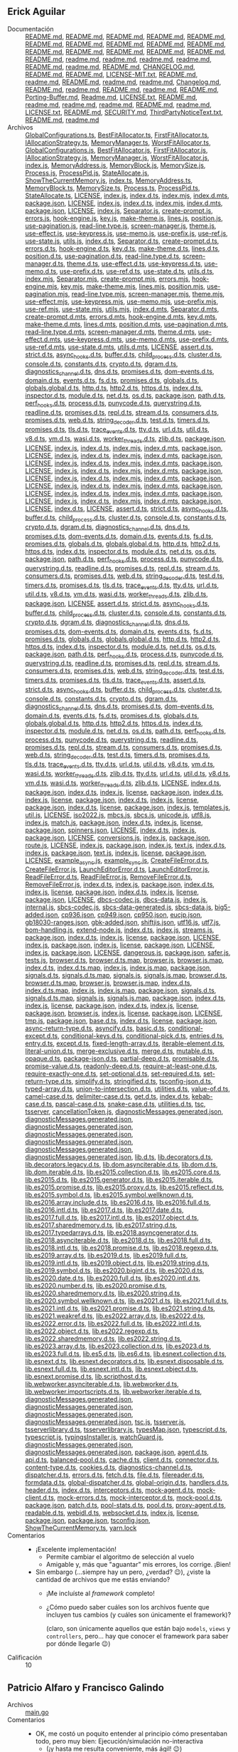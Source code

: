 ** Erick Aguilar
- Documentación :: [[./AguilarErick/README.md][README.md]], [[./AguilarErick/node_modules/@inquirer/checkbox/README.md][README.md]], [[./AguilarErick/node_modules/@inquirer/confirm/README.md][README.md]], [[./AguilarErick/node_modules/@inquirer/core/README.md][README.md]], [[./AguilarErick/node_modules/@inquirer/core/node_modules/@types/node/README.md][README.md]], [[./AguilarErick/node_modules/@inquirer/editor/README.md][README.md]], [[./AguilarErick/node_modules/@inquirer/expand/README.md][README.md]], [[./AguilarErick/node_modules/@inquirer/input/README.md][README.md]], [[./AguilarErick/node_modules/@inquirer/password/README.md][README.md]], [[./AguilarErick/node_modules/@inquirer/prompts/README.md][README.md]], [[./AguilarErick/node_modules/@inquirer/rawlist/README.md][README.md]], [[./AguilarErick/node_modules/@inquirer/select/README.md][README.md]], [[./AguilarErick/node_modules/@types/mute-stream/README.md][README.md]], [[./AguilarErick/node_modules/@types/mute-stream/node_modules/@types/node/README.md][README.md]], [[./AguilarErick/node_modules/@types/node/README.md][README.md]], [[./AguilarErick/node_modules/@types/wrap-ansi/README.md][README.md]], [[./AguilarErick/node_modules/ansi-escapes/readme.md][readme.md]], [[./AguilarErick/node_modules/ansi-regex/readme.md][readme.md]], [[./AguilarErick/node_modules/ansi-styles/readme.md][readme.md]], [[./AguilarErick/node_modules/chalk/readme.md][readme.md]], [[./AguilarErick/node_modules/chardet/README.md][README.md]], [[./AguilarErick/node_modules/cli-spinners/readme.md][readme.md]], [[./AguilarErick/node_modules/cli-width/README.md][README.md]], [[./AguilarErick/node_modules/color-convert/CHANGELOG.md][CHANGELOG.md]], [[./AguilarErick/node_modules/color-convert/README.md][README.md]], [[./AguilarErick/node_modules/color-name/README.md][README.md]], [[./AguilarErick/node_modules/emoji-regex/LICENSE-MIT.txt][LICENSE-MIT.txt]], [[./AguilarErick/node_modules/emoji-regex/README.md][README.md]], [[./AguilarErick/node_modules/escape-string-regexp/readme.md][readme.md]], [[./AguilarErick/node_modules/external-editor/README.md][README.md]], [[./AguilarErick/node_modules/figures/readme.md][readme.md]], [[./AguilarErick/node_modules/has-flag/readme.md][readme.md]], [[./AguilarErick/node_modules/iconv-lite/Changelog.md][Changelog.md]], [[./AguilarErick/node_modules/iconv-lite/README.md][README.md]], [[./AguilarErick/node_modules/is-fullwidth-code-point/readme.md][readme.md]], [[./AguilarErick/node_modules/mute-stream/README.md][README.md]], [[./AguilarErick/node_modules/os-tmpdir/readme.md][readme.md]], [[./AguilarErick/node_modules/run-async/README.md][README.md]], [[./AguilarErick/node_modules/safer-buffer/Porting-Buffer.md][Porting-Buffer.md]], [[./AguilarErick/node_modules/safer-buffer/Readme.md][Readme.md]], [[./AguilarErick/node_modules/signal-exit/LICENSE.txt][LICENSE.txt]], [[./AguilarErick/node_modules/signal-exit/README.md][README.md]], [[./AguilarErick/node_modules/string-width/readme.md][readme.md]], [[./AguilarErick/node_modules/strip-ansi/readme.md][readme.md]], [[./AguilarErick/node_modules/supports-color/readme.md][readme.md]], [[./AguilarErick/node_modules/tmp/README.md][README.md]], [[./AguilarErick/node_modules/type-fest/readme.md][readme.md]], [[./AguilarErick/node_modules/typescript/LICENSE.txt][LICENSE.txt]], [[./AguilarErick/node_modules/typescript/README.md][README.md]], [[./AguilarErick/node_modules/typescript/SECURITY.md][SECURITY.md]], [[./AguilarErick/node_modules/typescript/ThirdPartyNoticeText.txt][ThirdPartyNoticeText.txt]], [[./AguilarErick/node_modules/undici-types/README.md][README.md]], [[./AguilarErick/node_modules/wrap-ansi/readme.md][readme.md]]
- Archivos :: [[./AguilarErick/GlobalConfigurations.ts][GlobalConfigurations.ts]], [[./AguilarErick/controllers/BestFitAllocator.ts][BestFitAllocator.ts]], [[./AguilarErick/controllers/FirstFitAllocator.ts][FirstFitAllocator.ts]], [[./AguilarErick/controllers/IAllocationStrategy.ts][IAllocationStrategy.ts]], [[./AguilarErick/controllers/MemoryManager.ts][MemoryManager.ts]], [[./AguilarErick/controllers/WorstFitAllocator.ts][WorstFitAllocator.ts]], [[./AguilarErick/dist/GlobalConfigurations.js][GlobalConfigurations.js]], [[./AguilarErick/dist/controllers/BestFitAllocator.js][BestFitAllocator.js]], [[./AguilarErick/dist/controllers/FirstFitAllocator.js][FirstFitAllocator.js]], [[./AguilarErick/dist/controllers/IAllocationStrategy.js][IAllocationStrategy.js]], [[./AguilarErick/dist/controllers/MemoryManager.js][MemoryManager.js]], [[./AguilarErick/dist/controllers/WorstFitAllocator.js][WorstFitAllocator.js]], [[./AguilarErick/dist/index.js][index.js]], [[./AguilarErick/dist/models/MemoryAddress.js][MemoryAddress.js]], [[./AguilarErick/dist/models/MemoryBlock.js][MemoryBlock.js]], [[./AguilarErick/dist/models/MemorySize.js][MemorySize.js]], [[./AguilarErick/dist/models/Process.js][Process.js]], [[./AguilarErick/dist/models/ProcessPid.js][ProcessPid.js]], [[./AguilarErick/dist/models/StateAllocate.js][StateAllocate.js]], [[./AguilarErick/dist/view/ShowTheCurrentMemory.js][ShowTheCurrentMemory.js]], [[./AguilarErick/index.ts][index.ts]], [[./AguilarErick/models/MemoryAddress.ts][MemoryAddress.ts]], [[./AguilarErick/models/MemoryBlock.ts][MemoryBlock.ts]], [[./AguilarErick/models/MemorySize.ts][MemorySize.ts]], [[./AguilarErick/models/Process.ts][Process.ts]], [[./AguilarErick/models/ProcessPid.ts][ProcessPid.ts]], [[./AguilarErick/models/StateAllocate.ts][StateAllocate.ts]], [[./AguilarErick/node_modules/@inquirer/checkbox/LICENSE][LICENSE]], [[./AguilarErick/node_modules/@inquirer/checkbox/dist/cjs/index.js][index.js]], [[./AguilarErick/node_modules/@inquirer/checkbox/dist/cjs/types/index.d.ts][index.d.ts]], [[./AguilarErick/node_modules/@inquirer/checkbox/dist/esm/index.mjs][index.mjs]], [[./AguilarErick/node_modules/@inquirer/checkbox/dist/esm/types/index.d.mts][index.d.mts]], [[./AguilarErick/node_modules/@inquirer/checkbox/package.json][package.json]], [[./AguilarErick/node_modules/@inquirer/confirm/LICENSE][LICENSE]], [[./AguilarErick/node_modules/@inquirer/confirm/dist/cjs/index.js][index.js]], [[./AguilarErick/node_modules/@inquirer/confirm/dist/cjs/types/index.d.ts][index.d.ts]], [[./AguilarErick/node_modules/@inquirer/confirm/dist/esm/index.mjs][index.mjs]], [[./AguilarErick/node_modules/@inquirer/confirm/dist/esm/types/index.d.mts][index.d.mts]], [[./AguilarErick/node_modules/@inquirer/confirm/package.json][package.json]], [[./AguilarErick/node_modules/@inquirer/core/LICENSE][LICENSE]], [[./AguilarErick/node_modules/@inquirer/core/dist/cjs/index.js][index.js]], [[./AguilarErick/node_modules/@inquirer/core/dist/cjs/lib/Separator.js][Separator.js]], [[./AguilarErick/node_modules/@inquirer/core/dist/cjs/lib/create-prompt.js][create-prompt.js]], [[./AguilarErick/node_modules/@inquirer/core/dist/cjs/lib/errors.js][errors.js]], [[./AguilarErick/node_modules/@inquirer/core/dist/cjs/lib/hook-engine.js][hook-engine.js]], [[./AguilarErick/node_modules/@inquirer/core/dist/cjs/lib/key.js][key.js]], [[./AguilarErick/node_modules/@inquirer/core/dist/cjs/lib/make-theme.js][make-theme.js]], [[./AguilarErick/node_modules/@inquirer/core/dist/cjs/lib/pagination/lines.js][lines.js]], [[./AguilarErick/node_modules/@inquirer/core/dist/cjs/lib/pagination/position.js][position.js]], [[./AguilarErick/node_modules/@inquirer/core/dist/cjs/lib/pagination/use-pagination.js][use-pagination.js]], [[./AguilarErick/node_modules/@inquirer/core/dist/cjs/lib/read-line.type.js][read-line.type.js]], [[./AguilarErick/node_modules/@inquirer/core/dist/cjs/lib/screen-manager.js][screen-manager.js]], [[./AguilarErick/node_modules/@inquirer/core/dist/cjs/lib/theme.js][theme.js]], [[./AguilarErick/node_modules/@inquirer/core/dist/cjs/lib/use-effect.js][use-effect.js]], [[./AguilarErick/node_modules/@inquirer/core/dist/cjs/lib/use-keypress.js][use-keypress.js]], [[./AguilarErick/node_modules/@inquirer/core/dist/cjs/lib/use-memo.js][use-memo.js]], [[./AguilarErick/node_modules/@inquirer/core/dist/cjs/lib/use-prefix.js][use-prefix.js]], [[./AguilarErick/node_modules/@inquirer/core/dist/cjs/lib/use-ref.js][use-ref.js]], [[./AguilarErick/node_modules/@inquirer/core/dist/cjs/lib/use-state.js][use-state.js]], [[./AguilarErick/node_modules/@inquirer/core/dist/cjs/lib/utils.js][utils.js]], [[./AguilarErick/node_modules/@inquirer/core/dist/cjs/types/index.d.ts][index.d.ts]], [[./AguilarErick/node_modules/@inquirer/core/dist/cjs/types/lib/Separator.d.ts][Separator.d.ts]], [[./AguilarErick/node_modules/@inquirer/core/dist/cjs/types/lib/create-prompt.d.ts][create-prompt.d.ts]], [[./AguilarErick/node_modules/@inquirer/core/dist/cjs/types/lib/errors.d.ts][errors.d.ts]], [[./AguilarErick/node_modules/@inquirer/core/dist/cjs/types/lib/hook-engine.d.ts][hook-engine.d.ts]], [[./AguilarErick/node_modules/@inquirer/core/dist/cjs/types/lib/key.d.ts][key.d.ts]], [[./AguilarErick/node_modules/@inquirer/core/dist/cjs/types/lib/make-theme.d.ts][make-theme.d.ts]], [[./AguilarErick/node_modules/@inquirer/core/dist/cjs/types/lib/pagination/lines.d.ts][lines.d.ts]], [[./AguilarErick/node_modules/@inquirer/core/dist/cjs/types/lib/pagination/position.d.ts][position.d.ts]], [[./AguilarErick/node_modules/@inquirer/core/dist/cjs/types/lib/pagination/use-pagination.d.ts][use-pagination.d.ts]], [[./AguilarErick/node_modules/@inquirer/core/dist/cjs/types/lib/read-line.type.d.ts][read-line.type.d.ts]], [[./AguilarErick/node_modules/@inquirer/core/dist/cjs/types/lib/screen-manager.d.ts][screen-manager.d.ts]], [[./AguilarErick/node_modules/@inquirer/core/dist/cjs/types/lib/theme.d.ts][theme.d.ts]], [[./AguilarErick/node_modules/@inquirer/core/dist/cjs/types/lib/use-effect.d.ts][use-effect.d.ts]], [[./AguilarErick/node_modules/@inquirer/core/dist/cjs/types/lib/use-keypress.d.ts][use-keypress.d.ts]], [[./AguilarErick/node_modules/@inquirer/core/dist/cjs/types/lib/use-memo.d.ts][use-memo.d.ts]], [[./AguilarErick/node_modules/@inquirer/core/dist/cjs/types/lib/use-prefix.d.ts][use-prefix.d.ts]], [[./AguilarErick/node_modules/@inquirer/core/dist/cjs/types/lib/use-ref.d.ts][use-ref.d.ts]], [[./AguilarErick/node_modules/@inquirer/core/dist/cjs/types/lib/use-state.d.ts][use-state.d.ts]], [[./AguilarErick/node_modules/@inquirer/core/dist/cjs/types/lib/utils.d.ts][utils.d.ts]], [[./AguilarErick/node_modules/@inquirer/core/dist/esm/index.mjs][index.mjs]], [[./AguilarErick/node_modules/@inquirer/core/dist/esm/lib/Separator.mjs][Separator.mjs]], [[./AguilarErick/node_modules/@inquirer/core/dist/esm/lib/create-prompt.mjs][create-prompt.mjs]], [[./AguilarErick/node_modules/@inquirer/core/dist/esm/lib/errors.mjs][errors.mjs]], [[./AguilarErick/node_modules/@inquirer/core/dist/esm/lib/hook-engine.mjs][hook-engine.mjs]], [[./AguilarErick/node_modules/@inquirer/core/dist/esm/lib/key.mjs][key.mjs]], [[./AguilarErick/node_modules/@inquirer/core/dist/esm/lib/make-theme.mjs][make-theme.mjs]], [[./AguilarErick/node_modules/@inquirer/core/dist/esm/lib/pagination/lines.mjs][lines.mjs]], [[./AguilarErick/node_modules/@inquirer/core/dist/esm/lib/pagination/position.mjs][position.mjs]], [[./AguilarErick/node_modules/@inquirer/core/dist/esm/lib/pagination/use-pagination.mjs][use-pagination.mjs]], [[./AguilarErick/node_modules/@inquirer/core/dist/esm/lib/read-line.type.mjs][read-line.type.mjs]], [[./AguilarErick/node_modules/@inquirer/core/dist/esm/lib/screen-manager.mjs][screen-manager.mjs]], [[./AguilarErick/node_modules/@inquirer/core/dist/esm/lib/theme.mjs][theme.mjs]], [[./AguilarErick/node_modules/@inquirer/core/dist/esm/lib/use-effect.mjs][use-effect.mjs]], [[./AguilarErick/node_modules/@inquirer/core/dist/esm/lib/use-keypress.mjs][use-keypress.mjs]], [[./AguilarErick/node_modules/@inquirer/core/dist/esm/lib/use-memo.mjs][use-memo.mjs]], [[./AguilarErick/node_modules/@inquirer/core/dist/esm/lib/use-prefix.mjs][use-prefix.mjs]], [[./AguilarErick/node_modules/@inquirer/core/dist/esm/lib/use-ref.mjs][use-ref.mjs]], [[./AguilarErick/node_modules/@inquirer/core/dist/esm/lib/use-state.mjs][use-state.mjs]], [[./AguilarErick/node_modules/@inquirer/core/dist/esm/lib/utils.mjs][utils.mjs]], [[./AguilarErick/node_modules/@inquirer/core/dist/esm/types/index.d.mts][index.d.mts]], [[./AguilarErick/node_modules/@inquirer/core/dist/esm/types/lib/Separator.d.mts][Separator.d.mts]], [[./AguilarErick/node_modules/@inquirer/core/dist/esm/types/lib/create-prompt.d.mts][create-prompt.d.mts]], [[./AguilarErick/node_modules/@inquirer/core/dist/esm/types/lib/errors.d.mts][errors.d.mts]], [[./AguilarErick/node_modules/@inquirer/core/dist/esm/types/lib/hook-engine.d.mts][hook-engine.d.mts]], [[./AguilarErick/node_modules/@inquirer/core/dist/esm/types/lib/key.d.mts][key.d.mts]], [[./AguilarErick/node_modules/@inquirer/core/dist/esm/types/lib/make-theme.d.mts][make-theme.d.mts]], [[./AguilarErick/node_modules/@inquirer/core/dist/esm/types/lib/pagination/lines.d.mts][lines.d.mts]], [[./AguilarErick/node_modules/@inquirer/core/dist/esm/types/lib/pagination/position.d.mts][position.d.mts]], [[./AguilarErick/node_modules/@inquirer/core/dist/esm/types/lib/pagination/use-pagination.d.mts][use-pagination.d.mts]], [[./AguilarErick/node_modules/@inquirer/core/dist/esm/types/lib/read-line.type.d.mts][read-line.type.d.mts]], [[./AguilarErick/node_modules/@inquirer/core/dist/esm/types/lib/screen-manager.d.mts][screen-manager.d.mts]], [[./AguilarErick/node_modules/@inquirer/core/dist/esm/types/lib/theme.d.mts][theme.d.mts]], [[./AguilarErick/node_modules/@inquirer/core/dist/esm/types/lib/use-effect.d.mts][use-effect.d.mts]], [[./AguilarErick/node_modules/@inquirer/core/dist/esm/types/lib/use-keypress.d.mts][use-keypress.d.mts]], [[./AguilarErick/node_modules/@inquirer/core/dist/esm/types/lib/use-memo.d.mts][use-memo.d.mts]], [[./AguilarErick/node_modules/@inquirer/core/dist/esm/types/lib/use-prefix.d.mts][use-prefix.d.mts]], [[./AguilarErick/node_modules/@inquirer/core/dist/esm/types/lib/use-ref.d.mts][use-ref.d.mts]], [[./AguilarErick/node_modules/@inquirer/core/dist/esm/types/lib/use-state.d.mts][use-state.d.mts]], [[./AguilarErick/node_modules/@inquirer/core/dist/esm/types/lib/utils.d.mts][utils.d.mts]], [[./AguilarErick/node_modules/@inquirer/core/node_modules/@types/node/LICENSE][LICENSE]], [[./AguilarErick/node_modules/@inquirer/core/node_modules/@types/node/assert.d.ts][assert.d.ts]], [[./AguilarErick/node_modules/@inquirer/core/node_modules/@types/node/assert/strict.d.ts][strict.d.ts]], [[./AguilarErick/node_modules/@inquirer/core/node_modules/@types/node/async_hooks.d.ts][async_hooks.d.ts]], [[./AguilarErick/node_modules/@inquirer/core/node_modules/@types/node/buffer.d.ts][buffer.d.ts]], [[./AguilarErick/node_modules/@inquirer/core/node_modules/@types/node/child_process.d.ts][child_process.d.ts]], [[./AguilarErick/node_modules/@inquirer/core/node_modules/@types/node/cluster.d.ts][cluster.d.ts]], [[./AguilarErick/node_modules/@inquirer/core/node_modules/@types/node/console.d.ts][console.d.ts]], [[./AguilarErick/node_modules/@inquirer/core/node_modules/@types/node/constants.d.ts][constants.d.ts]], [[./AguilarErick/node_modules/@inquirer/core/node_modules/@types/node/crypto.d.ts][crypto.d.ts]], [[./AguilarErick/node_modules/@inquirer/core/node_modules/@types/node/dgram.d.ts][dgram.d.ts]], [[./AguilarErick/node_modules/@inquirer/core/node_modules/@types/node/diagnostics_channel.d.ts][diagnostics_channel.d.ts]], [[./AguilarErick/node_modules/@inquirer/core/node_modules/@types/node/dns.d.ts][dns.d.ts]], [[./AguilarErick/node_modules/@inquirer/core/node_modules/@types/node/dns/promises.d.ts][promises.d.ts]], [[./AguilarErick/node_modules/@inquirer/core/node_modules/@types/node/dom-events.d.ts][dom-events.d.ts]], [[./AguilarErick/node_modules/@inquirer/core/node_modules/@types/node/domain.d.ts][domain.d.ts]], [[./AguilarErick/node_modules/@inquirer/core/node_modules/@types/node/events.d.ts][events.d.ts]], [[./AguilarErick/node_modules/@inquirer/core/node_modules/@types/node/fs.d.ts][fs.d.ts]], [[./AguilarErick/node_modules/@inquirer/core/node_modules/@types/node/fs/promises.d.ts][promises.d.ts]], [[./AguilarErick/node_modules/@inquirer/core/node_modules/@types/node/globals.d.ts][globals.d.ts]], [[./AguilarErick/node_modules/@inquirer/core/node_modules/@types/node/globals.global.d.ts][globals.global.d.ts]], [[./AguilarErick/node_modules/@inquirer/core/node_modules/@types/node/http.d.ts][http.d.ts]], [[./AguilarErick/node_modules/@inquirer/core/node_modules/@types/node/http2.d.ts][http2.d.ts]], [[./AguilarErick/node_modules/@inquirer/core/node_modules/@types/node/https.d.ts][https.d.ts]], [[./AguilarErick/node_modules/@inquirer/core/node_modules/@types/node/index.d.ts][index.d.ts]], [[./AguilarErick/node_modules/@inquirer/core/node_modules/@types/node/inspector.d.ts][inspector.d.ts]], [[./AguilarErick/node_modules/@inquirer/core/node_modules/@types/node/module.d.ts][module.d.ts]], [[./AguilarErick/node_modules/@inquirer/core/node_modules/@types/node/net.d.ts][net.d.ts]], [[./AguilarErick/node_modules/@inquirer/core/node_modules/@types/node/os.d.ts][os.d.ts]], [[./AguilarErick/node_modules/@inquirer/core/node_modules/@types/node/package.json][package.json]], [[./AguilarErick/node_modules/@inquirer/core/node_modules/@types/node/path.d.ts][path.d.ts]], [[./AguilarErick/node_modules/@inquirer/core/node_modules/@types/node/perf_hooks.d.ts][perf_hooks.d.ts]], [[./AguilarErick/node_modules/@inquirer/core/node_modules/@types/node/process.d.ts][process.d.ts]], [[./AguilarErick/node_modules/@inquirer/core/node_modules/@types/node/punycode.d.ts][punycode.d.ts]], [[./AguilarErick/node_modules/@inquirer/core/node_modules/@types/node/querystring.d.ts][querystring.d.ts]], [[./AguilarErick/node_modules/@inquirer/core/node_modules/@types/node/readline.d.ts][readline.d.ts]], [[./AguilarErick/node_modules/@inquirer/core/node_modules/@types/node/readline/promises.d.ts][promises.d.ts]], [[./AguilarErick/node_modules/@inquirer/core/node_modules/@types/node/repl.d.ts][repl.d.ts]], [[./AguilarErick/node_modules/@inquirer/core/node_modules/@types/node/stream.d.ts][stream.d.ts]], [[./AguilarErick/node_modules/@inquirer/core/node_modules/@types/node/stream/consumers.d.ts][consumers.d.ts]], [[./AguilarErick/node_modules/@inquirer/core/node_modules/@types/node/stream/promises.d.ts][promises.d.ts]], [[./AguilarErick/node_modules/@inquirer/core/node_modules/@types/node/stream/web.d.ts][web.d.ts]], [[./AguilarErick/node_modules/@inquirer/core/node_modules/@types/node/string_decoder.d.ts][string_decoder.d.ts]], [[./AguilarErick/node_modules/@inquirer/core/node_modules/@types/node/test.d.ts][test.d.ts]], [[./AguilarErick/node_modules/@inquirer/core/node_modules/@types/node/timers.d.ts][timers.d.ts]], [[./AguilarErick/node_modules/@inquirer/core/node_modules/@types/node/timers/promises.d.ts][promises.d.ts]], [[./AguilarErick/node_modules/@inquirer/core/node_modules/@types/node/tls.d.ts][tls.d.ts]], [[./AguilarErick/node_modules/@inquirer/core/node_modules/@types/node/trace_events.d.ts][trace_events.d.ts]], [[./AguilarErick/node_modules/@inquirer/core/node_modules/@types/node/tty.d.ts][tty.d.ts]], [[./AguilarErick/node_modules/@inquirer/core/node_modules/@types/node/url.d.ts][url.d.ts]], [[./AguilarErick/node_modules/@inquirer/core/node_modules/@types/node/util.d.ts][util.d.ts]], [[./AguilarErick/node_modules/@inquirer/core/node_modules/@types/node/v8.d.ts][v8.d.ts]], [[./AguilarErick/node_modules/@inquirer/core/node_modules/@types/node/vm.d.ts][vm.d.ts]], [[./AguilarErick/node_modules/@inquirer/core/node_modules/@types/node/wasi.d.ts][wasi.d.ts]], [[./AguilarErick/node_modules/@inquirer/core/node_modules/@types/node/worker_threads.d.ts][worker_threads.d.ts]], [[./AguilarErick/node_modules/@inquirer/core/node_modules/@types/node/zlib.d.ts][zlib.d.ts]], [[./AguilarErick/node_modules/@inquirer/core/package.json][package.json]], [[./AguilarErick/node_modules/@inquirer/editor/LICENSE][LICENSE]], [[./AguilarErick/node_modules/@inquirer/editor/dist/cjs/index.js][index.js]], [[./AguilarErick/node_modules/@inquirer/editor/dist/cjs/types/index.d.ts][index.d.ts]], [[./AguilarErick/node_modules/@inquirer/editor/dist/esm/index.mjs][index.mjs]], [[./AguilarErick/node_modules/@inquirer/editor/dist/esm/types/index.d.mts][index.d.mts]], [[./AguilarErick/node_modules/@inquirer/editor/package.json][package.json]], [[./AguilarErick/node_modules/@inquirer/expand/LICENSE][LICENSE]], [[./AguilarErick/node_modules/@inquirer/expand/dist/cjs/index.js][index.js]], [[./AguilarErick/node_modules/@inquirer/expand/dist/cjs/types/index.d.ts][index.d.ts]], [[./AguilarErick/node_modules/@inquirer/expand/dist/esm/index.mjs][index.mjs]], [[./AguilarErick/node_modules/@inquirer/expand/dist/esm/types/index.d.mts][index.d.mts]], [[./AguilarErick/node_modules/@inquirer/expand/package.json][package.json]], [[./AguilarErick/node_modules/@inquirer/input/LICENSE][LICENSE]], [[./AguilarErick/node_modules/@inquirer/input/dist/cjs/index.js][index.js]], [[./AguilarErick/node_modules/@inquirer/input/dist/cjs/types/index.d.ts][index.d.ts]], [[./AguilarErick/node_modules/@inquirer/input/dist/esm/index.mjs][index.mjs]], [[./AguilarErick/node_modules/@inquirer/input/dist/esm/types/index.d.mts][index.d.mts]], [[./AguilarErick/node_modules/@inquirer/input/package.json][package.json]], [[./AguilarErick/node_modules/@inquirer/password/LICENSE][LICENSE]], [[./AguilarErick/node_modules/@inquirer/password/dist/cjs/index.js][index.js]], [[./AguilarErick/node_modules/@inquirer/password/dist/cjs/types/index.d.ts][index.d.ts]], [[./AguilarErick/node_modules/@inquirer/password/dist/esm/index.mjs][index.mjs]], [[./AguilarErick/node_modules/@inquirer/password/dist/esm/types/index.d.mts][index.d.mts]], [[./AguilarErick/node_modules/@inquirer/password/package.json][package.json]], [[./AguilarErick/node_modules/@inquirer/prompts/LICENSE][LICENSE]], [[./AguilarErick/node_modules/@inquirer/prompts/dist/cjs/index.js][index.js]], [[./AguilarErick/node_modules/@inquirer/prompts/dist/cjs/types/index.d.ts][index.d.ts]], [[./AguilarErick/node_modules/@inquirer/prompts/dist/esm/index.mjs][index.mjs]], [[./AguilarErick/node_modules/@inquirer/prompts/dist/esm/types/index.d.mts][index.d.mts]], [[./AguilarErick/node_modules/@inquirer/prompts/package.json][package.json]], [[./AguilarErick/node_modules/@inquirer/rawlist/LICENSE][LICENSE]], [[./AguilarErick/node_modules/@inquirer/rawlist/dist/cjs/index.js][index.js]], [[./AguilarErick/node_modules/@inquirer/rawlist/dist/cjs/types/index.d.ts][index.d.ts]], [[./AguilarErick/node_modules/@inquirer/rawlist/dist/esm/index.mjs][index.mjs]], [[./AguilarErick/node_modules/@inquirer/rawlist/dist/esm/types/index.d.mts][index.d.mts]], [[./AguilarErick/node_modules/@inquirer/rawlist/package.json][package.json]], [[./AguilarErick/node_modules/@inquirer/select/LICENSE][LICENSE]], [[./AguilarErick/node_modules/@inquirer/select/dist/cjs/index.js][index.js]], [[./AguilarErick/node_modules/@inquirer/select/dist/cjs/types/index.d.ts][index.d.ts]], [[./AguilarErick/node_modules/@inquirer/select/dist/esm/index.mjs][index.mjs]], [[./AguilarErick/node_modules/@inquirer/select/dist/esm/types/index.d.mts][index.d.mts]], [[./AguilarErick/node_modules/@inquirer/select/package.json][package.json]], [[./AguilarErick/node_modules/@inquirer/type/LICENSE][LICENSE]], [[./AguilarErick/node_modules/@inquirer/type/dist/cjs/index.js][index.js]], [[./AguilarErick/node_modules/@inquirer/type/dist/cjs/types/index.d.ts][index.d.ts]], [[./AguilarErick/node_modules/@inquirer/type/dist/esm/index.mjs][index.mjs]], [[./AguilarErick/node_modules/@inquirer/type/dist/esm/types/index.d.mts][index.d.mts]], [[./AguilarErick/node_modules/@inquirer/type/package.json][package.json]], [[./AguilarErick/node_modules/@types/mute-stream/LICENSE][LICENSE]], [[./AguilarErick/node_modules/@types/mute-stream/index.d.ts][index.d.ts]], [[./AguilarErick/node_modules/@types/mute-stream/node_modules/@types/node/LICENSE][LICENSE]], [[./AguilarErick/node_modules/@types/mute-stream/node_modules/@types/node/assert.d.ts][assert.d.ts]], [[./AguilarErick/node_modules/@types/mute-stream/node_modules/@types/node/assert/strict.d.ts][strict.d.ts]], [[./AguilarErick/node_modules/@types/mute-stream/node_modules/@types/node/async_hooks.d.ts][async_hooks.d.ts]], [[./AguilarErick/node_modules/@types/mute-stream/node_modules/@types/node/buffer.d.ts][buffer.d.ts]], [[./AguilarErick/node_modules/@types/mute-stream/node_modules/@types/node/child_process.d.ts][child_process.d.ts]], [[./AguilarErick/node_modules/@types/mute-stream/node_modules/@types/node/cluster.d.ts][cluster.d.ts]], [[./AguilarErick/node_modules/@types/mute-stream/node_modules/@types/node/console.d.ts][console.d.ts]], [[./AguilarErick/node_modules/@types/mute-stream/node_modules/@types/node/constants.d.ts][constants.d.ts]], [[./AguilarErick/node_modules/@types/mute-stream/node_modules/@types/node/crypto.d.ts][crypto.d.ts]], [[./AguilarErick/node_modules/@types/mute-stream/node_modules/@types/node/dgram.d.ts][dgram.d.ts]], [[./AguilarErick/node_modules/@types/mute-stream/node_modules/@types/node/diagnostics_channel.d.ts][diagnostics_channel.d.ts]], [[./AguilarErick/node_modules/@types/mute-stream/node_modules/@types/node/dns.d.ts][dns.d.ts]], [[./AguilarErick/node_modules/@types/mute-stream/node_modules/@types/node/dns/promises.d.ts][promises.d.ts]], [[./AguilarErick/node_modules/@types/mute-stream/node_modules/@types/node/dom-events.d.ts][dom-events.d.ts]], [[./AguilarErick/node_modules/@types/mute-stream/node_modules/@types/node/domain.d.ts][domain.d.ts]], [[./AguilarErick/node_modules/@types/mute-stream/node_modules/@types/node/events.d.ts][events.d.ts]], [[./AguilarErick/node_modules/@types/mute-stream/node_modules/@types/node/fs.d.ts][fs.d.ts]], [[./AguilarErick/node_modules/@types/mute-stream/node_modules/@types/node/fs/promises.d.ts][promises.d.ts]], [[./AguilarErick/node_modules/@types/mute-stream/node_modules/@types/node/globals.d.ts][globals.d.ts]], [[./AguilarErick/node_modules/@types/mute-stream/node_modules/@types/node/globals.global.d.ts][globals.global.d.ts]], [[./AguilarErick/node_modules/@types/mute-stream/node_modules/@types/node/http.d.ts][http.d.ts]], [[./AguilarErick/node_modules/@types/mute-stream/node_modules/@types/node/http2.d.ts][http2.d.ts]], [[./AguilarErick/node_modules/@types/mute-stream/node_modules/@types/node/https.d.ts][https.d.ts]], [[./AguilarErick/node_modules/@types/mute-stream/node_modules/@types/node/index.d.ts][index.d.ts]], [[./AguilarErick/node_modules/@types/mute-stream/node_modules/@types/node/inspector.d.ts][inspector.d.ts]], [[./AguilarErick/node_modules/@types/mute-stream/node_modules/@types/node/module.d.ts][module.d.ts]], [[./AguilarErick/node_modules/@types/mute-stream/node_modules/@types/node/net.d.ts][net.d.ts]], [[./AguilarErick/node_modules/@types/mute-stream/node_modules/@types/node/os.d.ts][os.d.ts]], [[./AguilarErick/node_modules/@types/mute-stream/node_modules/@types/node/package.json][package.json]], [[./AguilarErick/node_modules/@types/mute-stream/node_modules/@types/node/path.d.ts][path.d.ts]], [[./AguilarErick/node_modules/@types/mute-stream/node_modules/@types/node/perf_hooks.d.ts][perf_hooks.d.ts]], [[./AguilarErick/node_modules/@types/mute-stream/node_modules/@types/node/process.d.ts][process.d.ts]], [[./AguilarErick/node_modules/@types/mute-stream/node_modules/@types/node/punycode.d.ts][punycode.d.ts]], [[./AguilarErick/node_modules/@types/mute-stream/node_modules/@types/node/querystring.d.ts][querystring.d.ts]], [[./AguilarErick/node_modules/@types/mute-stream/node_modules/@types/node/readline.d.ts][readline.d.ts]], [[./AguilarErick/node_modules/@types/mute-stream/node_modules/@types/node/readline/promises.d.ts][promises.d.ts]], [[./AguilarErick/node_modules/@types/mute-stream/node_modules/@types/node/repl.d.ts][repl.d.ts]], [[./AguilarErick/node_modules/@types/mute-stream/node_modules/@types/node/stream.d.ts][stream.d.ts]], [[./AguilarErick/node_modules/@types/mute-stream/node_modules/@types/node/stream/consumers.d.ts][consumers.d.ts]], [[./AguilarErick/node_modules/@types/mute-stream/node_modules/@types/node/stream/promises.d.ts][promises.d.ts]], [[./AguilarErick/node_modules/@types/mute-stream/node_modules/@types/node/stream/web.d.ts][web.d.ts]], [[./AguilarErick/node_modules/@types/mute-stream/node_modules/@types/node/string_decoder.d.ts][string_decoder.d.ts]], [[./AguilarErick/node_modules/@types/mute-stream/node_modules/@types/node/test.d.ts][test.d.ts]], [[./AguilarErick/node_modules/@types/mute-stream/node_modules/@types/node/timers.d.ts][timers.d.ts]], [[./AguilarErick/node_modules/@types/mute-stream/node_modules/@types/node/timers/promises.d.ts][promises.d.ts]], [[./AguilarErick/node_modules/@types/mute-stream/node_modules/@types/node/tls.d.ts][tls.d.ts]], [[./AguilarErick/node_modules/@types/mute-stream/node_modules/@types/node/trace_events.d.ts][trace_events.d.ts]], [[./AguilarErick/node_modules/@types/mute-stream/node_modules/@types/node/tty.d.ts][tty.d.ts]], [[./AguilarErick/node_modules/@types/mute-stream/node_modules/@types/node/url.d.ts][url.d.ts]], [[./AguilarErick/node_modules/@types/mute-stream/node_modules/@types/node/util.d.ts][util.d.ts]], [[./AguilarErick/node_modules/@types/mute-stream/node_modules/@types/node/v8.d.ts][v8.d.ts]], [[./AguilarErick/node_modules/@types/mute-stream/node_modules/@types/node/vm.d.ts][vm.d.ts]], [[./AguilarErick/node_modules/@types/mute-stream/node_modules/@types/node/wasi.d.ts][wasi.d.ts]], [[./AguilarErick/node_modules/@types/mute-stream/node_modules/@types/node/worker_threads.d.ts][worker_threads.d.ts]], [[./AguilarErick/node_modules/@types/mute-stream/node_modules/@types/node/zlib.d.ts][zlib.d.ts]], [[./AguilarErick/node_modules/@types/mute-stream/package.json][package.json]], [[./AguilarErick/node_modules/@types/node/LICENSE][LICENSE]], [[./AguilarErick/node_modules/@types/node/assert.d.ts][assert.d.ts]], [[./AguilarErick/node_modules/@types/node/assert/strict.d.ts][strict.d.ts]], [[./AguilarErick/node_modules/@types/node/async_hooks.d.ts][async_hooks.d.ts]], [[./AguilarErick/node_modules/@types/node/buffer.d.ts][buffer.d.ts]], [[./AguilarErick/node_modules/@types/node/child_process.d.ts][child_process.d.ts]], [[./AguilarErick/node_modules/@types/node/cluster.d.ts][cluster.d.ts]], [[./AguilarErick/node_modules/@types/node/console.d.ts][console.d.ts]], [[./AguilarErick/node_modules/@types/node/constants.d.ts][constants.d.ts]], [[./AguilarErick/node_modules/@types/node/crypto.d.ts][crypto.d.ts]], [[./AguilarErick/node_modules/@types/node/dgram.d.ts][dgram.d.ts]], [[./AguilarErick/node_modules/@types/node/diagnostics_channel.d.ts][diagnostics_channel.d.ts]], [[./AguilarErick/node_modules/@types/node/dns.d.ts][dns.d.ts]], [[./AguilarErick/node_modules/@types/node/dns/promises.d.ts][promises.d.ts]], [[./AguilarErick/node_modules/@types/node/dom-events.d.ts][dom-events.d.ts]], [[./AguilarErick/node_modules/@types/node/domain.d.ts][domain.d.ts]], [[./AguilarErick/node_modules/@types/node/events.d.ts][events.d.ts]], [[./AguilarErick/node_modules/@types/node/fs.d.ts][fs.d.ts]], [[./AguilarErick/node_modules/@types/node/fs/promises.d.ts][promises.d.ts]], [[./AguilarErick/node_modules/@types/node/globals.d.ts][globals.d.ts]], [[./AguilarErick/node_modules/@types/node/globals.global.d.ts][globals.global.d.ts]], [[./AguilarErick/node_modules/@types/node/http.d.ts][http.d.ts]], [[./AguilarErick/node_modules/@types/node/http2.d.ts][http2.d.ts]], [[./AguilarErick/node_modules/@types/node/https.d.ts][https.d.ts]], [[./AguilarErick/node_modules/@types/node/index.d.ts][index.d.ts]], [[./AguilarErick/node_modules/@types/node/inspector.d.ts][inspector.d.ts]], [[./AguilarErick/node_modules/@types/node/module.d.ts][module.d.ts]], [[./AguilarErick/node_modules/@types/node/net.d.ts][net.d.ts]], [[./AguilarErick/node_modules/@types/node/os.d.ts][os.d.ts]], [[./AguilarErick/node_modules/@types/node/package.json][package.json]], [[./AguilarErick/node_modules/@types/node/path.d.ts][path.d.ts]], [[./AguilarErick/node_modules/@types/node/perf_hooks.d.ts][perf_hooks.d.ts]], [[./AguilarErick/node_modules/@types/node/process.d.ts][process.d.ts]], [[./AguilarErick/node_modules/@types/node/punycode.d.ts][punycode.d.ts]], [[./AguilarErick/node_modules/@types/node/querystring.d.ts][querystring.d.ts]], [[./AguilarErick/node_modules/@types/node/readline.d.ts][readline.d.ts]], [[./AguilarErick/node_modules/@types/node/readline/promises.d.ts][promises.d.ts]], [[./AguilarErick/node_modules/@types/node/repl.d.ts][repl.d.ts]], [[./AguilarErick/node_modules/@types/node/stream.d.ts][stream.d.ts]], [[./AguilarErick/node_modules/@types/node/stream/consumers.d.ts][consumers.d.ts]], [[./AguilarErick/node_modules/@types/node/stream/promises.d.ts][promises.d.ts]], [[./AguilarErick/node_modules/@types/node/stream/web.d.ts][web.d.ts]], [[./AguilarErick/node_modules/@types/node/string_decoder.d.ts][string_decoder.d.ts]], [[./AguilarErick/node_modules/@types/node/test.d.ts][test.d.ts]], [[./AguilarErick/node_modules/@types/node/timers.d.ts][timers.d.ts]], [[./AguilarErick/node_modules/@types/node/timers/promises.d.ts][promises.d.ts]], [[./AguilarErick/node_modules/@types/node/tls.d.ts][tls.d.ts]], [[./AguilarErick/node_modules/@types/node/trace_events.d.ts][trace_events.d.ts]], [[./AguilarErick/node_modules/@types/node/ts4.8/assert.d.ts][assert.d.ts]], [[./AguilarErick/node_modules/@types/node/ts4.8/assert/strict.d.ts][strict.d.ts]], [[./AguilarErick/node_modules/@types/node/ts4.8/async_hooks.d.ts][async_hooks.d.ts]], [[./AguilarErick/node_modules/@types/node/ts4.8/buffer.d.ts][buffer.d.ts]], [[./AguilarErick/node_modules/@types/node/ts4.8/child_process.d.ts][child_process.d.ts]], [[./AguilarErick/node_modules/@types/node/ts4.8/cluster.d.ts][cluster.d.ts]], [[./AguilarErick/node_modules/@types/node/ts4.8/console.d.ts][console.d.ts]], [[./AguilarErick/node_modules/@types/node/ts4.8/constants.d.ts][constants.d.ts]], [[./AguilarErick/node_modules/@types/node/ts4.8/crypto.d.ts][crypto.d.ts]], [[./AguilarErick/node_modules/@types/node/ts4.8/dgram.d.ts][dgram.d.ts]], [[./AguilarErick/node_modules/@types/node/ts4.8/diagnostics_channel.d.ts][diagnostics_channel.d.ts]], [[./AguilarErick/node_modules/@types/node/ts4.8/dns.d.ts][dns.d.ts]], [[./AguilarErick/node_modules/@types/node/ts4.8/dns/promises.d.ts][promises.d.ts]], [[./AguilarErick/node_modules/@types/node/ts4.8/dom-events.d.ts][dom-events.d.ts]], [[./AguilarErick/node_modules/@types/node/ts4.8/domain.d.ts][domain.d.ts]], [[./AguilarErick/node_modules/@types/node/ts4.8/events.d.ts][events.d.ts]], [[./AguilarErick/node_modules/@types/node/ts4.8/fs.d.ts][fs.d.ts]], [[./AguilarErick/node_modules/@types/node/ts4.8/fs/promises.d.ts][promises.d.ts]], [[./AguilarErick/node_modules/@types/node/ts4.8/globals.d.ts][globals.d.ts]], [[./AguilarErick/node_modules/@types/node/ts4.8/globals.global.d.ts][globals.global.d.ts]], [[./AguilarErick/node_modules/@types/node/ts4.8/http.d.ts][http.d.ts]], [[./AguilarErick/node_modules/@types/node/ts4.8/http2.d.ts][http2.d.ts]], [[./AguilarErick/node_modules/@types/node/ts4.8/https.d.ts][https.d.ts]], [[./AguilarErick/node_modules/@types/node/ts4.8/index.d.ts][index.d.ts]], [[./AguilarErick/node_modules/@types/node/ts4.8/inspector.d.ts][inspector.d.ts]], [[./AguilarErick/node_modules/@types/node/ts4.8/module.d.ts][module.d.ts]], [[./AguilarErick/node_modules/@types/node/ts4.8/net.d.ts][net.d.ts]], [[./AguilarErick/node_modules/@types/node/ts4.8/os.d.ts][os.d.ts]], [[./AguilarErick/node_modules/@types/node/ts4.8/path.d.ts][path.d.ts]], [[./AguilarErick/node_modules/@types/node/ts4.8/perf_hooks.d.ts][perf_hooks.d.ts]], [[./AguilarErick/node_modules/@types/node/ts4.8/process.d.ts][process.d.ts]], [[./AguilarErick/node_modules/@types/node/ts4.8/punycode.d.ts][punycode.d.ts]], [[./AguilarErick/node_modules/@types/node/ts4.8/querystring.d.ts][querystring.d.ts]], [[./AguilarErick/node_modules/@types/node/ts4.8/readline.d.ts][readline.d.ts]], [[./AguilarErick/node_modules/@types/node/ts4.8/readline/promises.d.ts][promises.d.ts]], [[./AguilarErick/node_modules/@types/node/ts4.8/repl.d.ts][repl.d.ts]], [[./AguilarErick/node_modules/@types/node/ts4.8/stream.d.ts][stream.d.ts]], [[./AguilarErick/node_modules/@types/node/ts4.8/stream/consumers.d.ts][consumers.d.ts]], [[./AguilarErick/node_modules/@types/node/ts4.8/stream/promises.d.ts][promises.d.ts]], [[./AguilarErick/node_modules/@types/node/ts4.8/stream/web.d.ts][web.d.ts]], [[./AguilarErick/node_modules/@types/node/ts4.8/string_decoder.d.ts][string_decoder.d.ts]], [[./AguilarErick/node_modules/@types/node/ts4.8/test.d.ts][test.d.ts]], [[./AguilarErick/node_modules/@types/node/ts4.8/timers.d.ts][timers.d.ts]], [[./AguilarErick/node_modules/@types/node/ts4.8/timers/promises.d.ts][promises.d.ts]], [[./AguilarErick/node_modules/@types/node/ts4.8/tls.d.ts][tls.d.ts]], [[./AguilarErick/node_modules/@types/node/ts4.8/trace_events.d.ts][trace_events.d.ts]], [[./AguilarErick/node_modules/@types/node/ts4.8/tty.d.ts][tty.d.ts]], [[./AguilarErick/node_modules/@types/node/ts4.8/url.d.ts][url.d.ts]], [[./AguilarErick/node_modules/@types/node/ts4.8/util.d.ts][util.d.ts]], [[./AguilarErick/node_modules/@types/node/ts4.8/v8.d.ts][v8.d.ts]], [[./AguilarErick/node_modules/@types/node/ts4.8/vm.d.ts][vm.d.ts]], [[./AguilarErick/node_modules/@types/node/ts4.8/wasi.d.ts][wasi.d.ts]], [[./AguilarErick/node_modules/@types/node/ts4.8/worker_threads.d.ts][worker_threads.d.ts]], [[./AguilarErick/node_modules/@types/node/ts4.8/zlib.d.ts][zlib.d.ts]], [[./AguilarErick/node_modules/@types/node/tty.d.ts][tty.d.ts]], [[./AguilarErick/node_modules/@types/node/url.d.ts][url.d.ts]], [[./AguilarErick/node_modules/@types/node/util.d.ts][util.d.ts]], [[./AguilarErick/node_modules/@types/node/v8.d.ts][v8.d.ts]], [[./AguilarErick/node_modules/@types/node/vm.d.ts][vm.d.ts]], [[./AguilarErick/node_modules/@types/node/wasi.d.ts][wasi.d.ts]], [[./AguilarErick/node_modules/@types/node/worker_threads.d.ts][worker_threads.d.ts]], [[./AguilarErick/node_modules/@types/node/zlib.d.ts][zlib.d.ts]], [[./AguilarErick/node_modules/@types/wrap-ansi/LICENSE][LICENSE]], [[./AguilarErick/node_modules/@types/wrap-ansi/index.d.ts][index.d.ts]], [[./AguilarErick/node_modules/@types/wrap-ansi/package.json][package.json]], [[./AguilarErick/node_modules/ansi-escapes/index.d.ts][index.d.ts]], [[./AguilarErick/node_modules/ansi-escapes/index.js][index.js]], [[./AguilarErick/node_modules/ansi-escapes/license][license]], [[./AguilarErick/node_modules/ansi-escapes/package.json][package.json]], [[./AguilarErick/node_modules/ansi-regex/index.d.ts][index.d.ts]], [[./AguilarErick/node_modules/ansi-regex/index.js][index.js]], [[./AguilarErick/node_modules/ansi-regex/license][license]], [[./AguilarErick/node_modules/ansi-regex/package.json][package.json]], [[./AguilarErick/node_modules/ansi-styles/index.d.ts][index.d.ts]], [[./AguilarErick/node_modules/ansi-styles/index.js][index.js]], [[./AguilarErick/node_modules/ansi-styles/license][license]], [[./AguilarErick/node_modules/ansi-styles/package.json][package.json]], [[./AguilarErick/node_modules/chalk/index.d.ts][index.d.ts]], [[./AguilarErick/node_modules/chalk/license][license]], [[./AguilarErick/node_modules/chalk/package.json][package.json]], [[./AguilarErick/node_modules/chalk/source/index.js][index.js]], [[./AguilarErick/node_modules/chalk/source/templates.js][templates.js]], [[./AguilarErick/node_modules/chalk/source/util.js][util.js]], [[./AguilarErick/node_modules/chardet/LICENSE][LICENSE]], [[./AguilarErick/node_modules/chardet/encoding/iso2022.js][iso2022.js]], [[./AguilarErick/node_modules/chardet/encoding/mbcs.js][mbcs.js]], [[./AguilarErick/node_modules/chardet/encoding/sbcs.js][sbcs.js]], [[./AguilarErick/node_modules/chardet/encoding/unicode.js][unicode.js]], [[./AguilarErick/node_modules/chardet/encoding/utf8.js][utf8.js]], [[./AguilarErick/node_modules/chardet/index.js][index.js]], [[./AguilarErick/node_modules/chardet/match.js][match.js]], [[./AguilarErick/node_modules/chardet/package.json][package.json]], [[./AguilarErick/node_modules/cli-spinners/index.d.ts][index.d.ts]], [[./AguilarErick/node_modules/cli-spinners/index.js][index.js]], [[./AguilarErick/node_modules/cli-spinners/license][license]], [[./AguilarErick/node_modules/cli-spinners/package.json][package.json]], [[./AguilarErick/node_modules/cli-spinners/spinners.json][spinners.json]], [[./AguilarErick/node_modules/cli-width/LICENSE][LICENSE]], [[./AguilarErick/node_modules/cli-width/index.d.ts][index.d.ts]], [[./AguilarErick/node_modules/cli-width/index.js][index.js]], [[./AguilarErick/node_modules/cli-width/package.json][package.json]], [[./AguilarErick/node_modules/color-convert/LICENSE][LICENSE]], [[./AguilarErick/node_modules/color-convert/conversions.js][conversions.js]], [[./AguilarErick/node_modules/color-convert/index.js][index.js]], [[./AguilarErick/node_modules/color-convert/package.json][package.json]], [[./AguilarErick/node_modules/color-convert/route.js][route.js]], [[./AguilarErick/node_modules/color-name/LICENSE][LICENSE]], [[./AguilarErick/node_modules/color-name/index.js][index.js]], [[./AguilarErick/node_modules/color-name/package.json][package.json]], [[./AguilarErick/node_modules/emoji-regex/es2015/index.js][index.js]], [[./AguilarErick/node_modules/emoji-regex/es2015/text.js][text.js]], [[./AguilarErick/node_modules/emoji-regex/index.d.ts][index.d.ts]], [[./AguilarErick/node_modules/emoji-regex/index.js][index.js]], [[./AguilarErick/node_modules/emoji-regex/package.json][package.json]], [[./AguilarErick/node_modules/emoji-regex/text.js][text.js]], [[./AguilarErick/node_modules/escape-string-regexp/index.js][index.js]], [[./AguilarErick/node_modules/escape-string-regexp/license][license]], [[./AguilarErick/node_modules/escape-string-regexp/package.json][package.json]], [[./AguilarErick/node_modules/external-editor/LICENSE][LICENSE]], [[./AguilarErick/node_modules/external-editor/example_async.js][example_async.js]], [[./AguilarErick/node_modules/external-editor/example_sync.js][example_sync.js]], [[./AguilarErick/node_modules/external-editor/main/errors/CreateFileError.d.ts][CreateFileError.d.ts]], [[./AguilarErick/node_modules/external-editor/main/errors/CreateFileError.js][CreateFileError.js]], [[./AguilarErick/node_modules/external-editor/main/errors/LaunchEditorError.d.ts][LaunchEditorError.d.ts]], [[./AguilarErick/node_modules/external-editor/main/errors/LaunchEditorError.js][LaunchEditorError.js]], [[./AguilarErick/node_modules/external-editor/main/errors/ReadFileError.d.ts][ReadFileError.d.ts]], [[./AguilarErick/node_modules/external-editor/main/errors/ReadFileError.js][ReadFileError.js]], [[./AguilarErick/node_modules/external-editor/main/errors/RemoveFileError.d.ts][RemoveFileError.d.ts]], [[./AguilarErick/node_modules/external-editor/main/errors/RemoveFileError.js][RemoveFileError.js]], [[./AguilarErick/node_modules/external-editor/main/index.d.ts][index.d.ts]], [[./AguilarErick/node_modules/external-editor/main/index.js][index.js]], [[./AguilarErick/node_modules/external-editor/package.json][package.json]], [[./AguilarErick/node_modules/figures/index.d.ts][index.d.ts]], [[./AguilarErick/node_modules/figures/index.js][index.js]], [[./AguilarErick/node_modules/figures/license][license]], [[./AguilarErick/node_modules/figures/package.json][package.json]], [[./AguilarErick/node_modules/has-flag/index.d.ts][index.d.ts]], [[./AguilarErick/node_modules/has-flag/index.js][index.js]], [[./AguilarErick/node_modules/has-flag/license][license]], [[./AguilarErick/node_modules/has-flag/package.json][package.json]], [[./AguilarErick/node_modules/iconv-lite/LICENSE][LICENSE]], [[./AguilarErick/node_modules/iconv-lite/encodings/dbcs-codec.js][dbcs-codec.js]], [[./AguilarErick/node_modules/iconv-lite/encodings/dbcs-data.js][dbcs-data.js]], [[./AguilarErick/node_modules/iconv-lite/encodings/index.js][index.js]], [[./AguilarErick/node_modules/iconv-lite/encodings/internal.js][internal.js]], [[./AguilarErick/node_modules/iconv-lite/encodings/sbcs-codec.js][sbcs-codec.js]], [[./AguilarErick/node_modules/iconv-lite/encodings/sbcs-data-generated.js][sbcs-data-generated.js]], [[./AguilarErick/node_modules/iconv-lite/encodings/sbcs-data.js][sbcs-data.js]], [[./AguilarErick/node_modules/iconv-lite/encodings/tables/big5-added.json][big5-added.json]], [[./AguilarErick/node_modules/iconv-lite/encodings/tables/cp936.json][cp936.json]], [[./AguilarErick/node_modules/iconv-lite/encodings/tables/cp949.json][cp949.json]], [[./AguilarErick/node_modules/iconv-lite/encodings/tables/cp950.json][cp950.json]], [[./AguilarErick/node_modules/iconv-lite/encodings/tables/eucjp.json][eucjp.json]], [[./AguilarErick/node_modules/iconv-lite/encodings/tables/gb18030-ranges.json][gb18030-ranges.json]], [[./AguilarErick/node_modules/iconv-lite/encodings/tables/gbk-added.json][gbk-added.json]], [[./AguilarErick/node_modules/iconv-lite/encodings/tables/shiftjis.json][shiftjis.json]], [[./AguilarErick/node_modules/iconv-lite/encodings/utf16.js][utf16.js]], [[./AguilarErick/node_modules/iconv-lite/encodings/utf7.js][utf7.js]], [[./AguilarErick/node_modules/iconv-lite/lib/bom-handling.js][bom-handling.js]], [[./AguilarErick/node_modules/iconv-lite/lib/extend-node.js][extend-node.js]], [[./AguilarErick/node_modules/iconv-lite/lib/index.d.ts][index.d.ts]], [[./AguilarErick/node_modules/iconv-lite/lib/index.js][index.js]], [[./AguilarErick/node_modules/iconv-lite/lib/streams.js][streams.js]], [[./AguilarErick/node_modules/iconv-lite/package.json][package.json]], [[./AguilarErick/node_modules/is-fullwidth-code-point/index.d.ts][index.d.ts]], [[./AguilarErick/node_modules/is-fullwidth-code-point/index.js][index.js]], [[./AguilarErick/node_modules/is-fullwidth-code-point/license][license]], [[./AguilarErick/node_modules/is-fullwidth-code-point/package.json][package.json]], [[./AguilarErick/node_modules/mute-stream/LICENSE][LICENSE]], [[./AguilarErick/node_modules/mute-stream/lib/index.js][index.js]], [[./AguilarErick/node_modules/mute-stream/package.json][package.json]], [[./AguilarErick/node_modules/os-tmpdir/index.js][index.js]], [[./AguilarErick/node_modules/os-tmpdir/license][license]], [[./AguilarErick/node_modules/os-tmpdir/package.json][package.json]], [[./AguilarErick/node_modules/run-async/LICENSE][LICENSE]], [[./AguilarErick/node_modules/run-async/index.js][index.js]], [[./AguilarErick/node_modules/run-async/package.json][package.json]], [[./AguilarErick/node_modules/safer-buffer/LICENSE][LICENSE]], [[./AguilarErick/node_modules/safer-buffer/dangerous.js][dangerous.js]], [[./AguilarErick/node_modules/safer-buffer/package.json][package.json]], [[./AguilarErick/node_modules/safer-buffer/safer.js][safer.js]], [[./AguilarErick/node_modules/safer-buffer/tests.js][tests.js]], [[./AguilarErick/node_modules/signal-exit/dist/cjs/browser.d.ts][browser.d.ts]], [[./AguilarErick/node_modules/signal-exit/dist/cjs/browser.d.ts.map][browser.d.ts.map]], [[./AguilarErick/node_modules/signal-exit/dist/cjs/browser.js][browser.js]], [[./AguilarErick/node_modules/signal-exit/dist/cjs/browser.js.map][browser.js.map]], [[./AguilarErick/node_modules/signal-exit/dist/cjs/index.d.ts][index.d.ts]], [[./AguilarErick/node_modules/signal-exit/dist/cjs/index.d.ts.map][index.d.ts.map]], [[./AguilarErick/node_modules/signal-exit/dist/cjs/index.js][index.js]], [[./AguilarErick/node_modules/signal-exit/dist/cjs/index.js.map][index.js.map]], [[./AguilarErick/node_modules/signal-exit/dist/cjs/package.json][package.json]], [[./AguilarErick/node_modules/signal-exit/dist/cjs/signals.d.ts][signals.d.ts]], [[./AguilarErick/node_modules/signal-exit/dist/cjs/signals.d.ts.map][signals.d.ts.map]], [[./AguilarErick/node_modules/signal-exit/dist/cjs/signals.js][signals.js]], [[./AguilarErick/node_modules/signal-exit/dist/cjs/signals.js.map][signals.js.map]], [[./AguilarErick/node_modules/signal-exit/dist/mjs/browser.d.ts][browser.d.ts]], [[./AguilarErick/node_modules/signal-exit/dist/mjs/browser.d.ts.map][browser.d.ts.map]], [[./AguilarErick/node_modules/signal-exit/dist/mjs/browser.js][browser.js]], [[./AguilarErick/node_modules/signal-exit/dist/mjs/browser.js.map][browser.js.map]], [[./AguilarErick/node_modules/signal-exit/dist/mjs/index.d.ts][index.d.ts]], [[./AguilarErick/node_modules/signal-exit/dist/mjs/index.d.ts.map][index.d.ts.map]], [[./AguilarErick/node_modules/signal-exit/dist/mjs/index.js][index.js]], [[./AguilarErick/node_modules/signal-exit/dist/mjs/index.js.map][index.js.map]], [[./AguilarErick/node_modules/signal-exit/dist/mjs/package.json][package.json]], [[./AguilarErick/node_modules/signal-exit/dist/mjs/signals.d.ts][signals.d.ts]], [[./AguilarErick/node_modules/signal-exit/dist/mjs/signals.d.ts.map][signals.d.ts.map]], [[./AguilarErick/node_modules/signal-exit/dist/mjs/signals.js][signals.js]], [[./AguilarErick/node_modules/signal-exit/dist/mjs/signals.js.map][signals.js.map]], [[./AguilarErick/node_modules/signal-exit/package.json][package.json]], [[./AguilarErick/node_modules/string-width/index.d.ts][index.d.ts]], [[./AguilarErick/node_modules/string-width/index.js][index.js]], [[./AguilarErick/node_modules/string-width/license][license]], [[./AguilarErick/node_modules/string-width/package.json][package.json]], [[./AguilarErick/node_modules/strip-ansi/index.d.ts][index.d.ts]], [[./AguilarErick/node_modules/strip-ansi/index.js][index.js]], [[./AguilarErick/node_modules/strip-ansi/license][license]], [[./AguilarErick/node_modules/strip-ansi/package.json][package.json]], [[./AguilarErick/node_modules/supports-color/browser.js][browser.js]], [[./AguilarErick/node_modules/supports-color/index.js][index.js]], [[./AguilarErick/node_modules/supports-color/license][license]], [[./AguilarErick/node_modules/supports-color/package.json][package.json]], [[./AguilarErick/node_modules/tmp/LICENSE][LICENSE]], [[./AguilarErick/node_modules/tmp/lib/tmp.js][tmp.js]], [[./AguilarErick/node_modules/tmp/package.json][package.json]], [[./AguilarErick/node_modules/type-fest/base.d.ts][base.d.ts]], [[./AguilarErick/node_modules/type-fest/index.d.ts][index.d.ts]], [[./AguilarErick/node_modules/type-fest/license][license]], [[./AguilarErick/node_modules/type-fest/package.json][package.json]], [[./AguilarErick/node_modules/type-fest/source/async-return-type.d.ts][async-return-type.d.ts]], [[./AguilarErick/node_modules/type-fest/source/asyncify.d.ts][asyncify.d.ts]], [[./AguilarErick/node_modules/type-fest/source/basic.d.ts][basic.d.ts]], [[./AguilarErick/node_modules/type-fest/source/conditional-except.d.ts][conditional-except.d.ts]], [[./AguilarErick/node_modules/type-fest/source/conditional-keys.d.ts][conditional-keys.d.ts]], [[./AguilarErick/node_modules/type-fest/source/conditional-pick.d.ts][conditional-pick.d.ts]], [[./AguilarErick/node_modules/type-fest/source/entries.d.ts][entries.d.ts]], [[./AguilarErick/node_modules/type-fest/source/entry.d.ts][entry.d.ts]], [[./AguilarErick/node_modules/type-fest/source/except.d.ts][except.d.ts]], [[./AguilarErick/node_modules/type-fest/source/fixed-length-array.d.ts][fixed-length-array.d.ts]], [[./AguilarErick/node_modules/type-fest/source/iterable-element.d.ts][iterable-element.d.ts]], [[./AguilarErick/node_modules/type-fest/source/literal-union.d.ts][literal-union.d.ts]], [[./AguilarErick/node_modules/type-fest/source/merge-exclusive.d.ts][merge-exclusive.d.ts]], [[./AguilarErick/node_modules/type-fest/source/merge.d.ts][merge.d.ts]], [[./AguilarErick/node_modules/type-fest/source/mutable.d.ts][mutable.d.ts]], [[./AguilarErick/node_modules/type-fest/source/opaque.d.ts][opaque.d.ts]], [[./AguilarErick/node_modules/type-fest/source/package-json.d.ts][package-json.d.ts]], [[./AguilarErick/node_modules/type-fest/source/partial-deep.d.ts][partial-deep.d.ts]], [[./AguilarErick/node_modules/type-fest/source/promisable.d.ts][promisable.d.ts]], [[./AguilarErick/node_modules/type-fest/source/promise-value.d.ts][promise-value.d.ts]], [[./AguilarErick/node_modules/type-fest/source/readonly-deep.d.ts][readonly-deep.d.ts]], [[./AguilarErick/node_modules/type-fest/source/require-at-least-one.d.ts][require-at-least-one.d.ts]], [[./AguilarErick/node_modules/type-fest/source/require-exactly-one.d.ts][require-exactly-one.d.ts]], [[./AguilarErick/node_modules/type-fest/source/set-optional.d.ts][set-optional.d.ts]], [[./AguilarErick/node_modules/type-fest/source/set-required.d.ts][set-required.d.ts]], [[./AguilarErick/node_modules/type-fest/source/set-return-type.d.ts][set-return-type.d.ts]], [[./AguilarErick/node_modules/type-fest/source/simplify.d.ts][simplify.d.ts]], [[./AguilarErick/node_modules/type-fest/source/stringified.d.ts][stringified.d.ts]], [[./AguilarErick/node_modules/type-fest/source/tsconfig-json.d.ts][tsconfig-json.d.ts]], [[./AguilarErick/node_modules/type-fest/source/typed-array.d.ts][typed-array.d.ts]], [[./AguilarErick/node_modules/type-fest/source/union-to-intersection.d.ts][union-to-intersection.d.ts]], [[./AguilarErick/node_modules/type-fest/source/utilities.d.ts][utilities.d.ts]], [[./AguilarErick/node_modules/type-fest/source/value-of.d.ts][value-of.d.ts]], [[./AguilarErick/node_modules/type-fest/ts41/camel-case.d.ts][camel-case.d.ts]], [[./AguilarErick/node_modules/type-fest/ts41/delimiter-case.d.ts][delimiter-case.d.ts]], [[./AguilarErick/node_modules/type-fest/ts41/get.d.ts][get.d.ts]], [[./AguilarErick/node_modules/type-fest/ts41/index.d.ts][index.d.ts]], [[./AguilarErick/node_modules/type-fest/ts41/kebab-case.d.ts][kebab-case.d.ts]], [[./AguilarErick/node_modules/type-fest/ts41/pascal-case.d.ts][pascal-case.d.ts]], [[./AguilarErick/node_modules/type-fest/ts41/snake-case.d.ts][snake-case.d.ts]], [[./AguilarErick/node_modules/type-fest/ts41/utilities.d.ts][utilities.d.ts]], [[./AguilarErick/node_modules/typescript/bin/tsc][tsc]], [[./AguilarErick/node_modules/typescript/bin/tsserver][tsserver]], [[./AguilarErick/node_modules/typescript/lib/cancellationToken.js][cancellationToken.js]], [[./AguilarErick/node_modules/typescript/lib/cs/diagnosticMessages.generated.json][diagnosticMessages.generated.json]], [[./AguilarErick/node_modules/typescript/lib/de/diagnosticMessages.generated.json][diagnosticMessages.generated.json]], [[./AguilarErick/node_modules/typescript/lib/es/diagnosticMessages.generated.json][diagnosticMessages.generated.json]], [[./AguilarErick/node_modules/typescript/lib/fr/diagnosticMessages.generated.json][diagnosticMessages.generated.json]], [[./AguilarErick/node_modules/typescript/lib/it/diagnosticMessages.generated.json][diagnosticMessages.generated.json]], [[./AguilarErick/node_modules/typescript/lib/ja/diagnosticMessages.generated.json][diagnosticMessages.generated.json]], [[./AguilarErick/node_modules/typescript/lib/ko/diagnosticMessages.generated.json][diagnosticMessages.generated.json]], [[./AguilarErick/node_modules/typescript/lib/lib.d.ts][lib.d.ts]], [[./AguilarErick/node_modules/typescript/lib/lib.decorators.d.ts][lib.decorators.d.ts]], [[./AguilarErick/node_modules/typescript/lib/lib.decorators.legacy.d.ts][lib.decorators.legacy.d.ts]], [[./AguilarErick/node_modules/typescript/lib/lib.dom.asynciterable.d.ts][lib.dom.asynciterable.d.ts]], [[./AguilarErick/node_modules/typescript/lib/lib.dom.d.ts][lib.dom.d.ts]], [[./AguilarErick/node_modules/typescript/lib/lib.dom.iterable.d.ts][lib.dom.iterable.d.ts]], [[./AguilarErick/node_modules/typescript/lib/lib.es2015.collection.d.ts][lib.es2015.collection.d.ts]], [[./AguilarErick/node_modules/typescript/lib/lib.es2015.core.d.ts][lib.es2015.core.d.ts]], [[./AguilarErick/node_modules/typescript/lib/lib.es2015.d.ts][lib.es2015.d.ts]], [[./AguilarErick/node_modules/typescript/lib/lib.es2015.generator.d.ts][lib.es2015.generator.d.ts]], [[./AguilarErick/node_modules/typescript/lib/lib.es2015.iterable.d.ts][lib.es2015.iterable.d.ts]], [[./AguilarErick/node_modules/typescript/lib/lib.es2015.promise.d.ts][lib.es2015.promise.d.ts]], [[./AguilarErick/node_modules/typescript/lib/lib.es2015.proxy.d.ts][lib.es2015.proxy.d.ts]], [[./AguilarErick/node_modules/typescript/lib/lib.es2015.reflect.d.ts][lib.es2015.reflect.d.ts]], [[./AguilarErick/node_modules/typescript/lib/lib.es2015.symbol.d.ts][lib.es2015.symbol.d.ts]], [[./AguilarErick/node_modules/typescript/lib/lib.es2015.symbol.wellknown.d.ts][lib.es2015.symbol.wellknown.d.ts]], [[./AguilarErick/node_modules/typescript/lib/lib.es2016.array.include.d.ts][lib.es2016.array.include.d.ts]], [[./AguilarErick/node_modules/typescript/lib/lib.es2016.d.ts][lib.es2016.d.ts]], [[./AguilarErick/node_modules/typescript/lib/lib.es2016.full.d.ts][lib.es2016.full.d.ts]], [[./AguilarErick/node_modules/typescript/lib/lib.es2016.intl.d.ts][lib.es2016.intl.d.ts]], [[./AguilarErick/node_modules/typescript/lib/lib.es2017.d.ts][lib.es2017.d.ts]], [[./AguilarErick/node_modules/typescript/lib/lib.es2017.date.d.ts][lib.es2017.date.d.ts]], [[./AguilarErick/node_modules/typescript/lib/lib.es2017.full.d.ts][lib.es2017.full.d.ts]], [[./AguilarErick/node_modules/typescript/lib/lib.es2017.intl.d.ts][lib.es2017.intl.d.ts]], [[./AguilarErick/node_modules/typescript/lib/lib.es2017.object.d.ts][lib.es2017.object.d.ts]], [[./AguilarErick/node_modules/typescript/lib/lib.es2017.sharedmemory.d.ts][lib.es2017.sharedmemory.d.ts]], [[./AguilarErick/node_modules/typescript/lib/lib.es2017.string.d.ts][lib.es2017.string.d.ts]], [[./AguilarErick/node_modules/typescript/lib/lib.es2017.typedarrays.d.ts][lib.es2017.typedarrays.d.ts]], [[./AguilarErick/node_modules/typescript/lib/lib.es2018.asyncgenerator.d.ts][lib.es2018.asyncgenerator.d.ts]], [[./AguilarErick/node_modules/typescript/lib/lib.es2018.asynciterable.d.ts][lib.es2018.asynciterable.d.ts]], [[./AguilarErick/node_modules/typescript/lib/lib.es2018.d.ts][lib.es2018.d.ts]], [[./AguilarErick/node_modules/typescript/lib/lib.es2018.full.d.ts][lib.es2018.full.d.ts]], [[./AguilarErick/node_modules/typescript/lib/lib.es2018.intl.d.ts][lib.es2018.intl.d.ts]], [[./AguilarErick/node_modules/typescript/lib/lib.es2018.promise.d.ts][lib.es2018.promise.d.ts]], [[./AguilarErick/node_modules/typescript/lib/lib.es2018.regexp.d.ts][lib.es2018.regexp.d.ts]], [[./AguilarErick/node_modules/typescript/lib/lib.es2019.array.d.ts][lib.es2019.array.d.ts]], [[./AguilarErick/node_modules/typescript/lib/lib.es2019.d.ts][lib.es2019.d.ts]], [[./AguilarErick/node_modules/typescript/lib/lib.es2019.full.d.ts][lib.es2019.full.d.ts]], [[./AguilarErick/node_modules/typescript/lib/lib.es2019.intl.d.ts][lib.es2019.intl.d.ts]], [[./AguilarErick/node_modules/typescript/lib/lib.es2019.object.d.ts][lib.es2019.object.d.ts]], [[./AguilarErick/node_modules/typescript/lib/lib.es2019.string.d.ts][lib.es2019.string.d.ts]], [[./AguilarErick/node_modules/typescript/lib/lib.es2019.symbol.d.ts][lib.es2019.symbol.d.ts]], [[./AguilarErick/node_modules/typescript/lib/lib.es2020.bigint.d.ts][lib.es2020.bigint.d.ts]], [[./AguilarErick/node_modules/typescript/lib/lib.es2020.d.ts][lib.es2020.d.ts]], [[./AguilarErick/node_modules/typescript/lib/lib.es2020.date.d.ts][lib.es2020.date.d.ts]], [[./AguilarErick/node_modules/typescript/lib/lib.es2020.full.d.ts][lib.es2020.full.d.ts]], [[./AguilarErick/node_modules/typescript/lib/lib.es2020.intl.d.ts][lib.es2020.intl.d.ts]], [[./AguilarErick/node_modules/typescript/lib/lib.es2020.number.d.ts][lib.es2020.number.d.ts]], [[./AguilarErick/node_modules/typescript/lib/lib.es2020.promise.d.ts][lib.es2020.promise.d.ts]], [[./AguilarErick/node_modules/typescript/lib/lib.es2020.sharedmemory.d.ts][lib.es2020.sharedmemory.d.ts]], [[./AguilarErick/node_modules/typescript/lib/lib.es2020.string.d.ts][lib.es2020.string.d.ts]], [[./AguilarErick/node_modules/typescript/lib/lib.es2020.symbol.wellknown.d.ts][lib.es2020.symbol.wellknown.d.ts]], [[./AguilarErick/node_modules/typescript/lib/lib.es2021.d.ts][lib.es2021.d.ts]], [[./AguilarErick/node_modules/typescript/lib/lib.es2021.full.d.ts][lib.es2021.full.d.ts]], [[./AguilarErick/node_modules/typescript/lib/lib.es2021.intl.d.ts][lib.es2021.intl.d.ts]], [[./AguilarErick/node_modules/typescript/lib/lib.es2021.promise.d.ts][lib.es2021.promise.d.ts]], [[./AguilarErick/node_modules/typescript/lib/lib.es2021.string.d.ts][lib.es2021.string.d.ts]], [[./AguilarErick/node_modules/typescript/lib/lib.es2021.weakref.d.ts][lib.es2021.weakref.d.ts]], [[./AguilarErick/node_modules/typescript/lib/lib.es2022.array.d.ts][lib.es2022.array.d.ts]], [[./AguilarErick/node_modules/typescript/lib/lib.es2022.d.ts][lib.es2022.d.ts]], [[./AguilarErick/node_modules/typescript/lib/lib.es2022.error.d.ts][lib.es2022.error.d.ts]], [[./AguilarErick/node_modules/typescript/lib/lib.es2022.full.d.ts][lib.es2022.full.d.ts]], [[./AguilarErick/node_modules/typescript/lib/lib.es2022.intl.d.ts][lib.es2022.intl.d.ts]], [[./AguilarErick/node_modules/typescript/lib/lib.es2022.object.d.ts][lib.es2022.object.d.ts]], [[./AguilarErick/node_modules/typescript/lib/lib.es2022.regexp.d.ts][lib.es2022.regexp.d.ts]], [[./AguilarErick/node_modules/typescript/lib/lib.es2022.sharedmemory.d.ts][lib.es2022.sharedmemory.d.ts]], [[./AguilarErick/node_modules/typescript/lib/lib.es2022.string.d.ts][lib.es2022.string.d.ts]], [[./AguilarErick/node_modules/typescript/lib/lib.es2023.array.d.ts][lib.es2023.array.d.ts]], [[./AguilarErick/node_modules/typescript/lib/lib.es2023.collection.d.ts][lib.es2023.collection.d.ts]], [[./AguilarErick/node_modules/typescript/lib/lib.es2023.d.ts][lib.es2023.d.ts]], [[./AguilarErick/node_modules/typescript/lib/lib.es2023.full.d.ts][lib.es2023.full.d.ts]], [[./AguilarErick/node_modules/typescript/lib/lib.es5.d.ts][lib.es5.d.ts]], [[./AguilarErick/node_modules/typescript/lib/lib.es6.d.ts][lib.es6.d.ts]], [[./AguilarErick/node_modules/typescript/lib/lib.esnext.collection.d.ts][lib.esnext.collection.d.ts]], [[./AguilarErick/node_modules/typescript/lib/lib.esnext.d.ts][lib.esnext.d.ts]], [[./AguilarErick/node_modules/typescript/lib/lib.esnext.decorators.d.ts][lib.esnext.decorators.d.ts]], [[./AguilarErick/node_modules/typescript/lib/lib.esnext.disposable.d.ts][lib.esnext.disposable.d.ts]], [[./AguilarErick/node_modules/typescript/lib/lib.esnext.full.d.ts][lib.esnext.full.d.ts]], [[./AguilarErick/node_modules/typescript/lib/lib.esnext.intl.d.ts][lib.esnext.intl.d.ts]], [[./AguilarErick/node_modules/typescript/lib/lib.esnext.object.d.ts][lib.esnext.object.d.ts]], [[./AguilarErick/node_modules/typescript/lib/lib.esnext.promise.d.ts][lib.esnext.promise.d.ts]], [[./AguilarErick/node_modules/typescript/lib/lib.scripthost.d.ts][lib.scripthost.d.ts]], [[./AguilarErick/node_modules/typescript/lib/lib.webworker.asynciterable.d.ts][lib.webworker.asynciterable.d.ts]], [[./AguilarErick/node_modules/typescript/lib/lib.webworker.d.ts][lib.webworker.d.ts]], [[./AguilarErick/node_modules/typescript/lib/lib.webworker.importscripts.d.ts][lib.webworker.importscripts.d.ts]], [[./AguilarErick/node_modules/typescript/lib/lib.webworker.iterable.d.ts][lib.webworker.iterable.d.ts]], [[./AguilarErick/node_modules/typescript/lib/pl/diagnosticMessages.generated.json][diagnosticMessages.generated.json]], [[./AguilarErick/node_modules/typescript/lib/pt-br/diagnosticMessages.generated.json][diagnosticMessages.generated.json]], [[./AguilarErick/node_modules/typescript/lib/ru/diagnosticMessages.generated.json][diagnosticMessages.generated.json]], [[./AguilarErick/node_modules/typescript/lib/tr/diagnosticMessages.generated.json][diagnosticMessages.generated.json]], [[./AguilarErick/node_modules/typescript/lib/tsc.js][tsc.js]], [[./AguilarErick/node_modules/typescript/lib/tsserver.js][tsserver.js]], [[./AguilarErick/node_modules/typescript/lib/tsserverlibrary.d.ts][tsserverlibrary.d.ts]], [[./AguilarErick/node_modules/typescript/lib/tsserverlibrary.js][tsserverlibrary.js]], [[./AguilarErick/node_modules/typescript/lib/typesMap.json][typesMap.json]], [[./AguilarErick/node_modules/typescript/lib/typescript.d.ts][typescript.d.ts]], [[./AguilarErick/node_modules/typescript/lib/typescript.js][typescript.js]], [[./AguilarErick/node_modules/typescript/lib/typingsInstaller.js][typingsInstaller.js]], [[./AguilarErick/node_modules/typescript/lib/watchGuard.js][watchGuard.js]], [[./AguilarErick/node_modules/typescript/lib/zh-cn/diagnosticMessages.generated.json][diagnosticMessages.generated.json]], [[./AguilarErick/node_modules/typescript/lib/zh-tw/diagnosticMessages.generated.json][diagnosticMessages.generated.json]], [[./AguilarErick/node_modules/typescript/package.json][package.json]], [[./AguilarErick/node_modules/undici-types/agent.d.ts][agent.d.ts]], [[./AguilarErick/node_modules/undici-types/api.d.ts][api.d.ts]], [[./AguilarErick/node_modules/undici-types/balanced-pool.d.ts][balanced-pool.d.ts]], [[./AguilarErick/node_modules/undici-types/cache.d.ts][cache.d.ts]], [[./AguilarErick/node_modules/undici-types/client.d.ts][client.d.ts]], [[./AguilarErick/node_modules/undici-types/connector.d.ts][connector.d.ts]], [[./AguilarErick/node_modules/undici-types/content-type.d.ts][content-type.d.ts]], [[./AguilarErick/node_modules/undici-types/cookies.d.ts][cookies.d.ts]], [[./AguilarErick/node_modules/undici-types/diagnostics-channel.d.ts][diagnostics-channel.d.ts]], [[./AguilarErick/node_modules/undici-types/dispatcher.d.ts][dispatcher.d.ts]], [[./AguilarErick/node_modules/undici-types/errors.d.ts][errors.d.ts]], [[./AguilarErick/node_modules/undici-types/fetch.d.ts][fetch.d.ts]], [[./AguilarErick/node_modules/undici-types/file.d.ts][file.d.ts]], [[./AguilarErick/node_modules/undici-types/filereader.d.ts][filereader.d.ts]], [[./AguilarErick/node_modules/undici-types/formdata.d.ts][formdata.d.ts]], [[./AguilarErick/node_modules/undici-types/global-dispatcher.d.ts][global-dispatcher.d.ts]], [[./AguilarErick/node_modules/undici-types/global-origin.d.ts][global-origin.d.ts]], [[./AguilarErick/node_modules/undici-types/handlers.d.ts][handlers.d.ts]], [[./AguilarErick/node_modules/undici-types/header.d.ts][header.d.ts]], [[./AguilarErick/node_modules/undici-types/index.d.ts][index.d.ts]], [[./AguilarErick/node_modules/undici-types/interceptors.d.ts][interceptors.d.ts]], [[./AguilarErick/node_modules/undici-types/mock-agent.d.ts][mock-agent.d.ts]], [[./AguilarErick/node_modules/undici-types/mock-client.d.ts][mock-client.d.ts]], [[./AguilarErick/node_modules/undici-types/mock-errors.d.ts][mock-errors.d.ts]], [[./AguilarErick/node_modules/undici-types/mock-interceptor.d.ts][mock-interceptor.d.ts]], [[./AguilarErick/node_modules/undici-types/mock-pool.d.ts][mock-pool.d.ts]], [[./AguilarErick/node_modules/undici-types/package.json][package.json]], [[./AguilarErick/node_modules/undici-types/patch.d.ts][patch.d.ts]], [[./AguilarErick/node_modules/undici-types/pool-stats.d.ts][pool-stats.d.ts]], [[./AguilarErick/node_modules/undici-types/pool.d.ts][pool.d.ts]], [[./AguilarErick/node_modules/undici-types/proxy-agent.d.ts][proxy-agent.d.ts]], [[./AguilarErick/node_modules/undici-types/readable.d.ts][readable.d.ts]], [[./AguilarErick/node_modules/undici-types/webidl.d.ts][webidl.d.ts]], [[./AguilarErick/node_modules/undici-types/websocket.d.ts][websocket.d.ts]], [[./AguilarErick/node_modules/wrap-ansi/index.js][index.js]], [[./AguilarErick/node_modules/wrap-ansi/license][license]], [[./AguilarErick/node_modules/wrap-ansi/package.json][package.json]], [[./AguilarErick/package.json][package.json]], [[./AguilarErick/tsconfig.json][tsconfig.json]], [[./AguilarErick/view/ShowTheCurrentMemory.ts][ShowTheCurrentMemory.ts]], [[./AguilarErick/yarn.lock][yarn.lock]]
- Comentarios ::
  - ¡Excelente implementación!
    - Permite cambiar el algoritmo de selección al vuelo
    - Amigable y, más que "aguantar" mis errores, los corrige. ¡Bien!
  - Sin embargo (...siempre hay un pero, ¿verdad? 😉), ¿viste la cantidad de
    archivos que me estás enviando?
    - ¡Me incluíste al /framework/ completo!
    - ¿Cómo puedo saber cuáles son los archivos fuente que incluyen tus cambios
      (y cuáles son únicamente el framework)?

      (claro, son únicamente aquellos que están bajo =models=, =views= y
      =controllers=, pero... hay que conocer el framework para saber por dónde
      llegarle 😉)
- Calificación :: 10

** Patricio Alfaro y Francisco Galindo
- Archivos :: [[./AlfaroPatricioGalindoFrancisco/main.go][main.go]]
- Comentarios ::
  - OK, me costó un poquito entender al principio cómo presentaban todo, pero
    muy bien: Ejecución/simulación no-interactiva
    - (¡y hasta me resulta conveniente, más ágil! 😉)
  - buena implementación, y muy bueno también que usen Go. Soy demaisado novato
    con él, pero es un lenguaje de lo más interesante.
- Calificación :: 10

** Gerardo Arredondo
- Archivos :: [[./ArredondoGerardo/Prueba.py][Prueba.py]], [[./ArredondoGerardo/Tarea1.py][Tarea1.py]]
- Comentarios ::
  - Tu implementación me parece bonita e ingeniosa
  - Sin embargo, no implementa la compactación... y no notifica al usuario en
    caso de no poder cumplir la asignación que se le solicita
    #+begin_src text
      AAA---BBB---CCC---DDD---EEE---


      ¿Qué es lo que quieres hacer?
      1.-Asignar a la memoria
      2.-Liberar espacio en la memoria
      3.-Salir
      Quiero --> 1
      ¿Qué es lo que quieres ingresar?RRRRR
      La memoria queda de la siguiente manera: AAA---BBB---CCC---DDD---EEE---
    #+end_src
- Calificación :: 7

** Julian Bolaños y Juan Pablo Zurita
- Archivos :: [[./BolañosJulian-ZuritaJuanPablo/sistop_t1.py][sistop_t1.py]]
- Comentarios ::
  - Dedazos obvios (la palabra =Incgresa= aparece varias veces 😉)
  - Eviten usar =cls= para limpiar la pantalla, pues es un binario que sólo
    existe en Windows. Tampoco usen =clear=, porque los /amarraría/ a sistemas
    Unix. Y lo peor, ambos requieren una llamada al sistema.

    Probablemente la mejor manera de hacerlo (aunque sea feo) sea con la
    secuencia ANSI para limpiar la terminal: ~print("\033c\033[3J",end='')~
  - ¡Ojo! El programa no verifica que solicites un nombre de proceso que no haya
    sido elegido aún:
    #+begin_src text
      Mapa de Memoria Inicial: KK----HHHHHH--IIIIIIIIIIIII---
      1. Asignar Proceso
      2. Liberar Proceso
      3. Salir
      Opcion: 1
      sh: 1: cls: not found
      Incgresa Proceso (A - Z): I
      Incgresa Numero de Procesos: 2
      Mapa de Memoria Anterior: KK----HHHHHH--IIIIIIIIIIIII---
      Mapa de Memoria Actualizado (Mejor Ajuste): KKII--HHHHHH--IIIIIIIIIIIII---
      ________________________________________________________________

      Mapa de Memoria Inicial: KKII--HHHHHH--IIIIIIIIIIIII---
      1. Asignar Proceso
      2. Liberar Proceso
      3. Salir
      Opcion: 
    #+end_src
- Calificación :: 9

** Samuel Chong
- Archivos :: [[./ChongSamuel/Tareas_sistop.java][Tareas_sistop.java]]
- Comentarios ::
  - ¡Ojo con los espacios de nombre! Estuve a nada de rendirme y no ejecutar tu
    programa:
    #+begin_src text
      $ javac Tareas_sistop.java 
      $ java Tareas_sistop 
      Error: Could not find or load main class Tareas_sistop
      Caused by: java.lang.NoClassDefFoundError: sachhe/tareas_sistop/Tareas_sistop (wrong name: Tareas_sistop)
    #+end_src
    - Esto se debe a que declaraste a tu programa como parte de un espacio de
      nombres, con =package sachhe.tareas_sistop=
    - Esto se refiere a una ruta /en tu computadora/... ¡yo no tengo ningún
      directorio por el estilo!
    - ...Bastó comentar esa línea para que corra 😉
  - Cuando la memoria está llena, el programa no asume que puede haber un error
    y creyendo que basta con compactar, se queda en un ciclo inescapable:
    #+begin_src text
      Volver a ingresar las unidades del proceso
      Requiero entre 2 y 15 unidades: 
      2
      Se requiere compactar
      Mapa actualizado: 
      aaaaabbbbbccccccccccdddddddddd
      Volver a ingresar las unidades del proceso
      Requiero entre 2 y 15 unidades: 
      0
      Se requiere compactar
      Mapa actualizado: 
      aaaaabbbbbccccccccccdddddddddd
      Volver a ingresar las unidades del proceso
      (...)
    #+end_src
  - Los comentarios en tu códigoindican que empleas "peor ajuste", pero en
    realidad usas "primer ajuste", ¿no?
    #+begin_src text
      (0) para asignar / (1) para liberar / (cualquier otro numero) salir: 0
      Nuevo proceso, elegir [a-z]: h
      Requiero entre 2 y 15 unidades: 
      4
      Nueva asignacion: 
      aaaaahhhh-cccccc------eeeeeee-
    #+end_src
- Calificación :: 8

** Armando Cruz y Angel Pozos
- Archivos :: [[./CruzArmando-PozosAngel/Tarea1.c][Tarea1.c]]
- Comentarios ::
  - ¡Buena resolución!
  - ¡Ojo! El programa no verifica que solicites un nombre de proceso que no haya
    sido elegido aún:
    #+begin_src text
      Memoria actual:
      AAAABBBB----------------------
      Asignar (0), Liberar (1), Salir(2): 
      0
      Ingrese el nuevo proceso desee asignar, este debe ser un caracter en mayusculas (A-Z): 
      A
      Indique cuantas unidades necesita el nuevo proceso:
      4
      Quieres continuar: (S), (N)
      S
      Memoria actual:
      AAAABBBBAAAA------------------
    #+end_src
  - ¡Muy bueno que entregues código en C! 😃
  - Me queda claro que realizan /primer ajuste/, pero no lo mencionan
    explícitamente en ningún lugar.
- Calificación :: 9

** Uriel De La Merced y Carlos Hernandez
- Archivos :: [[./DeLaMercedUriel-HernandezCarlos/Tarea1SO.py][Tarea1SO.py]]
- Comentarios ::
  - Cuando la memoria está llena y solicitas asignar, tu algoritmo no lo
    reconoce correctamente y entra en un ciclosin fin... hasta que excede la
    capacidad de recursión del stack:
    #+begin_src text
      Asignación actual:
      ------------------------------
      Asignar (0), liberar (1) o salir (salir): 0
      Tamaño del proceso (2-15): 15
      Asignación actual:
      AAAAAAAAAAAAAAA---------------
      Asignar (0), liberar (1) o salir (salir): 0
      Tamaño del proceso (2-15): 15
      Asignación actual:
      AAAAAAAAAAAAAAABBBBBBBBBBBBBBB
      Asignar (0), liberar (1) o salir (salir): 0
      Tamaño del proceso (2-15): 2
      ,*Compactación requerida*
      Nueva situación:
      AAAAAAAAAAAAAAABBBBBBBBBBBBBBB
      ,*Compactación requerida*
      Nueva situación:
      AAAAAAAAAAAAAAABBBBBBBBBBBBBBB
      ,*Compactación requerida*
	  (... casi 1000 repeticiones después ...)
      AAAAAAAAAAAAAAABBBBBBBBBBBBBBB
      ,*Compactación requerida*
      Nueva situación:
      AAAAAAAAAAAAAAABBBBBBBBBBBBBBB
      ,*Compactación requerida*
      Traceback (most recent call last):
	File "/home/gwolf/vcs/sistop-2024-2/tareas/1/DeLaMercedUriel-HernandezCarlos/Tarea1SO.py", line 67, in <module>
	  procesoActual = AsignarMemoria(memoriaTotal, procesoActual, memoriaDisponible, procesosOcupados, tamanioMemoria)
			  ^^^^^^^^^^^^^^^^^^^^^^^^^^^^^^^^^^^^^^^^^^^^^^^^^^^^^^^^^^^^^^^^^^^^^^^^^^^^^^^^^^^^^^^^^^^^^^^^
	File "/home/gwolf/vcs/sistop-2024-2/tareas/1/DeLaMercedUriel-HernandezCarlos/Tarea1SO.py", line 34, in AsignarMemoria
	  procesoActual = AsignarMemoria(memoriaTotal, procesoActual, memoriaDisponible, procesosOcupados, tamanioMemoria)
			  ^^^^^^^^^^^^^^^^^^^^^^^^^^^^^^^^^^^^^^^^^^^^^^^^^^^^^^^^^^^^^^^^^^^^^^^^^^^^^^^^^^^^^^^^^^^^^^^^
	File "/home/gwolf/vcs/sistop-2024-2/tareas/1/DeLaMercedUriel-HernandezCarlos/Tarea1SO.py", line 34, in AsignarMemoria
	  procesoActual = AsignarMemoria(memoriaTotal, procesoActual, memoriaDisponible, procesosOcupados, tamanioMemoria)
			  ^^^^^^^^^^^^^^^^^^^^^^^^^^^^^^^^^^^^^^^^^^^^^^^^^^^^^^^^^^^^^^^^^^^^^^^^^^^^^^^^^^^^^^^^^^^^^^^^
	File "/home/gwolf/vcs/sistop-2024-2/tareas/1/DeLaMercedUriel-HernandezCarlos/Tarea1SO.py", line 34, in AsignarMemoria
	  procesoActual = AsignarMemoria(memoriaTotal, procesoActual, memoriaDisponible, procesosOcupados, tamanioMemoria)
			  ^^^^^^^^^^^^^^^^^^^^^^^^^^^^^^^^^^^^^^^^^^^^^^^^^^^^^^^^^^^^^^^^^^^^^^^^^^^^^^^^^^^^^^^^^^^^^^^^
	[Previous line repeated 992 more times]
	File "/home/gwolf/vcs/sistop-2024-2/tareas/1/DeLaMercedUriel-HernandezCarlos/Tarea1SO.py", line 33, in AsignarMemoria
	  compactarMemoria(memoriaTotal)
	File "/home/gwolf/vcs/sistop-2024-2/tareas/1/DeLaMercedUriel-HernandezCarlos/Tarea1SO.py", line 7, in compactarMemoria
	  print("*Compactación requerida*")
      RecursionError: maximum recursion depth exceeded while calling a Python object
    #+end_src
  - Tus instrucciones dicen que indique ='salir'=, pero tu código espera
    ='salir'= en la línea 61... y ='exit'= en la línea 81, por lo que es
    imposible salir limpiamente ☺
  - Me queda claro que realizas /primer ajuste/, pero no lo mencionan
    explícitamente en ningún lugar.
  - Fuera de eso, buena implementación.
- Calificación :: 9

** Angel Diaz Gonzalez
- Archivos :: [[./DiazGonzalezAngel/SO_T1.py][SO_T1.py]]
- Comentarios ::
  - Me pareció interesante (aunque poco habitual) que tu programa pida a cada
    paso el algoritmo a utilizar (primer, mejor o peor ajuste)
    - ... aunque no lo hace: Las tres veces que lo intenté, la asignación fue
      por /peor ajuste/:
      #+begin_src text
	Operaciones disponibles:
	0. Asignar memoria a un proceso
	1. Liberar memoria de un proceso
	2. Salir
	Seleccione una opción: 0
	Ingrese nuevo proceso: s
	Ingrese el tamaño del proceso (entre 2 y 15 unidades): 3
	Seleccione el tipo de ajuste (peor_ajuste (0), mejor_ajuste (1), primer_ajuste (2): 0
	Proceso s asignado con éxito a la memoria.
	Asignación actual:
	AAAA-----rrrsss---------------

	Operaciones disponibles:
	0. Asignar memoria a un proceso
	1. Liberar memoria de un proceso
	2. Salir
	Seleccione una opción: 0
	Ingrese nuevo proceso: S
	Ingrese el tamaño del proceso (entre 2 y 15 unidades): 3
	Seleccione el tipo de ajuste (peor_ajuste (0), mejor_ajuste (1), primer_ajuste (2): 1
	Proceso S asignado con éxito a la memoria.
	Asignación actual:
	AAAA-----rrrsssSSS------------

	Operaciones disponibles:
	0. Asignar memoria a un proceso
	1. Liberar memoria de un proceso
	2. Salir
	Seleccione una opción: 0
	Ingrese nuevo proceso: z
	Ingrese el tamaño del proceso (entre 2 y 15 unidades): 3
	Seleccione el tipo de ajuste (peor_ajuste (0), mejor_ajuste (1), primer_ajuste (2): 2
	Proceso z asignado con éxito a la memoria.
	Asignación actual:
	AAAA-----rrrsssSSSzzz---------
      #+end_src
- Calificación :: 9

** Jesus Dominguez
- Archivos :: [[./DominguezJesus/T1_DominguezJesus.java][T1_DominguezJesus.java]]
- Comentarios ::
  - Java exige una convención de nomenclatura específica: los archivos tienen
    que llevar el mismo nombre que la clase pública que declaren. Tu archivo no
    compila como lo enviaste; afortunadamente es fácil de arreglar:
    #+begin_src text
      $ javac T1_DominguezJesus.java 
      T1_DominguezJesus.java:21: error: class AsignaciondePrimerAjuste is public, should be declared in a file named AsignaciondePrimerAjuste.java
      public class AsignaciondePrimerAjuste {
	     ^
      1 error
      $ mv T1_DominguezJesus.java AsignaciondePrimerAjuste.java
      $ javac AsignaciondePrimerAjuste.java
      $
    #+end_src
  - Tu programa no va presentando el esquema de la memoria conforme avanza (que
    es lo que para esta tarea más me importaba), ni permite “jugar” (como no sea
    modificando el fuente) con el orden de asignaciones/liberaciones para
    verificar que el funcionamiento sea como lo esperamos.
- Calificación :: 6

** Carlos Figueroa
- Archivos :: [[./FigueroaCarlos/Tarea1.py][Tarea1.py]]
- Comentarios ::
  - Inicias la compactación cuando el primer espacio que se encuentra es
    insuficiente, aún habiendo espacios más grandes disponibles:
    #+begin_src text
      Asignación actual:
      AAAAABBBHH---DDDDDDDD-----FFF-
       |Asignar (0)|Liberar (1)|Salir (2):
      0
      Nuevo proceso (I):
      4
      Compactando...
      Asignación actual:
      AAAAABBBHHDDDDDDDDIIII----FFF-
       |Asignar (0)|Liberar (1)|Salir (2):
    #+end_src
  - Me queda claro que realizas /primer ajuste/, pero no lo mencionas
    explícitamente en ningún lugar.
- Calificación :: 9

** Flores Evelyn y Marisol Vera
- Archivos :: [[./FloresEvelyn-VeraMarisol/Tarea1_sistop_2024-2.py][Tarea1_sistop_2024-2.py]]
- Comentarios ::
  - Me queda claro que realizas /primer ajuste/, pero no lo mencionas
    explícitamente en ningún lugar.
  - No verifican que no haya ya un proceso con el nombre solicitado. Esto puede
    llevar a comportamientos “raros”:
    #+begin_src text
      Ingrese una opcion: 1
      Ingresa la letra que nombra al proceso: A
      Ingresa uniidades de memoria que ocupara: 5

      Memoria actual:
      AAAAAaaaaa--------------------
      Nuevo proceso (A): 5
      Memoria actual:
      AAAAAaaaaaAAAAA---------------

		      Administrador de procesos

      1. Asignar
      2. Liberar
      3. Mostrar
      4. Salir

      Ingrese una opcion: 2

      Ingresa el proceso que desea remover: A
      Memoria actual:
       AAAAAaaaaaAAAAA---------------
      Proceso a liberar (Aa)
      Memoria actual:
      -----aaaaa--------------------
    #+end_src
- Calificación :: 9

** David González y Luis Reyes
- Archivos :: [[./GonzálezDavid-ReyesLuis/GonzálezDavid-ReyesLuis_SO_T01.py][GonzálezDavid-ReyesLuis_SO_T01.py]]
- Comentarios ::
  - Me queda claro que realizan /primer ajuste/, pero no lo mencionan
    explícitamente en ningún lugar.
  - ¡Les recomiendo fuertemente limitar el /ancho/ de su código a 80
    columnas... puede ser 100... Pero más que eso dificulta la lectura
    - Recomiendo tambián comentar respecto a una línea o un bloque /en la línea
      anterior/, no a la derecha de lo mismo, salvo que el comentario sera muy
      cortito. Esto es, en vez de:
      #+begin_src python
	indice = cadena.find('-' * cantidad) #Una vez compactada la memoria se hace nuevamente el mismo metodo para la asignacion de unidades, para la memoria ya compactada.
      #+end_src
      resulta más legible:
      #+begin_src python
	 # Una vez compactada la memoria se hace nuevamente el mismo metodo para la
	 # asignacion de unidades, para la memoria ya compactada.
	 indice = cadena.find('-' * cantidad)
      #+end_src
  - No verifican que no haya ya un proceso con el nombre solicitado. Esto puede
    llevar a comportamientos “raros”:
    #+begin_src text
      Asignación actual:
       AAABBBBCCCCCCDDEEEFFFGGGHHHIII
      Asignar (0) o Liberar (1) o Salir (2): 1
      Proceso a liberar: G
      Asignación actual:
       AAABBBBCCCCCCDDEEEFFF---HHHIII
      Asignar (0) o Liberar (1) o Salir (2): 0
      Nuevo proceso: A
      Cuántas unidades quieres asignar: 3
      Asignación actual:
       AAABBBBCCCCCCDDEEEFFFAAAHHHIII
      Asignar (0) o Liberar (1) o Salir (2): 2
      Proceso a liberar: A
      Asignación actual:
       ---BBBBCCCCCCDDEEEFFF---HHHIII
      Asignar (0) o Liberar (1) o Salir (2):
    #+end_src
- Calificación :: 

** Miguel Hernandez y Adrian Pacheco
- Archivos :: [[./HernandezMiguel-PachecoAdrian/T1.py][T1.py]]
- Comentarios ::
  - Estamos trabajando bajo el supuesto de /memoria contigua/. Cuando su
    programa se encuentra con la necesidad de realizar compactación, no responde
    de forma adecuada:
    #+begin_src text
      BBBCCCCCCCC----EEEE-----------
      Selecciona una opción:
      0. Asignar espacio
      1. Liberar espacio
      2. Ver memoria ocupada
      3. Salir
      Opción: 0
      Nuevo proceso (ID): F
      Tamaño del proceso (2-15): 5
      Asignando a F:
      BBBCCCCCCCCFFFFEEEEF----------
    #+end_src
    El proceso =F= no debería haber sido separado en dos áreas: tendrían que
    haber ya sea lanzado una compactación (para que =E= iniciara en =12= en vez
    de =16=), o ubicado a =F= detrás de =E=, a partir de =20=.
  - Me queda claro que realizan una versión curiosa de /primer ajuste/, pero no
    lo mencionan explícitamente en ningún lugar.
- Calificación :: 7

** Axel Jimenez Gutierrez y Saida Sanchez Calvillo
- Archivos :: [[./JimenezGutierrez-SanchezCalvillo/tarea01_jimenezgutierrez_sanchezcalvillo.py][tarea01_jimenezgutierrez_sanchezcalvillo.py]]
- Comentarios ::
  - Me queda claro que realizan una versión curiosa de /primer ajuste/, pero no
    lo mencionan explícitamente en ningún lugar.
  - No verifican que no haya ya un proceso con el nombre solicitado. Esto puede
    llevar a comportamientos “raros”:
    #+begin_src text
      Asignacion Actual: AABBBBCCCCDDDDDDEEEE---HHHII--
      Asignar (0), Liberar (1), Salir (2): 0
      Ingrese el proceso a añadir: B
      Ingrese el tamaño de memoria del proceso a añadir (entre 2 y 15 unidades): 3
      Asignacion modificada: AABBBBCCCCDDDDDDEEEEBBBHHHII--
      ¿Desea continuar? (S/N): S
      Asignar (0), Liberar (1), Salir (2): 1
      Ingrese el proceso a liberar: B
      Asignacion modificada: AA----CCCCDDDDDDEEEE---HHHII--
    #+end_src
- Calificación :: 9

** Erick Leon
- Archivos :: [[./LeonErick/tarea1.cpp][tarea1.cpp]]
- Comentarios ::
  - ¡Muy buena implementación!
  - Hay un error lógico menor en la interacción: Cuando solicitas asignar
    espacio a un proceso, y el usuario te da una entrada que no cumple con las
    condiciones (numérico entre 2 y 15):
    #+begin_src C++
      if (input[0] == '0') {
	  cout << "Cantidad de unidades de memoria a asignar: ";
	  cin >> memorySize;
	  if (memorySize < 2 || memorySize > 15) {
	      cout << "Cantidad de unidades inválida" << endl;
	      cout << "Un proceso puede especificar que requiere entre 2 y 15 unidades." << endl;
	      continue;
    #+end_src
    te lleva a un ciclo infinito, porque no se modifican ni =input= ni
    =memorySize=:
    #+begin_src text
      Asignar(0) o liberar(1) memoria: 0
      Cantidad de unidades de memoria a asignar: R
      Cantidad de unidades inválida
      Un proceso puede especificar que requiere entre 2 y 15 unidades.
      Asignar(0) o liberar(1) memoria: Cantidad de unidades de memoria a asignar: Cantidad de unidades inválida
      Un proceso puede especificar que requiere entre 2 y 15 unidades.
      Asignar(0) o liberar(1) memoria: Cantidad de unidades de memoria a asignar: Cantidad de unidades inválida
      Un proceso puede especificar que requiere entre 2 y 15 unidades.
      Asignar(0) o liberar(1) memoria: Cantidad de unidades de memoria a asignar: Cantidad de unidades inválida
      Un proceso puede especificar que requiere entre 2 y 15 unidades.
      (...)
    #+end_src
    - Basta con que reinicies ya sea a =input= antes de saltar a =continue= para
      que se interrumpa la ejecución.
- Calificación :: 10

** Francisco Lopez
- Archivos :: [[./LopezFrancisco/tarea1.c][tarea1.c]]
- Comentarios ::
  - ¡Muy bin implementado!
- Calificación :: 10

** Alam Lopez Reyes
- Archivos :: [[./LopezReyesAlam/programaTarea01.py][programaTarea01.py]]
- Comentarios ::
  - Buena implementación, verifica (o responde bien ante) varios casos
    habituales que habitualmente causan “tropezones”.
- Calificación :: 10

** Alexa López
- Archivos :: [[./LópezAlexa/Tarea1_SO.c][Tarea1_SO.c]]
- Comentarios ::
  - La ejecución de tu programa divide la interacción en dos etapas: Primero,
    asginar la memoria entre todos los procesos, y luego, ir liberando
    - Para validar los puntos que les pedí desarrollar, es necesario alternar
      entre ellos
    - ...de modo que se puedan crear "agujeros" en la memoria, y validar si las
      asignaciones se realizan correctamente, si se lanza la compactación, etc.
- Calificación :: 6

** Israel Martinez
- Archivos :: [[./MartinezIsrael/primerajuste.py][primerajuste.py]]
- Comentarios ::
  - ¿Para qué incluíste =from typing_extensions import Self=? No estás anotando
    la firma de ninguna de tus funciones (p.ej. con =-> Self=), resulta más
    sencillo comentar la llamada a =typing_extensions= que instalarlo en mi
    sistema 😉
- Calificación :: 

** Martin Mendoza
- Archivos :: [[./MendozaMartin/Memory.c][Memory.c]]
- Comentarios ::
  - La implementación de asignación por primer ajuste es correcta
  - Pero no implementas compactación 🙁
    - Tu programa tendría que poder resolver situaciones como esta:
      #+begin_src text
	AAATTT--FFF-CCCCCPPP--EEEEE---
	Asignar (0) o liberar (1): 0
	Nuevo proceso (A-Z): Q
	Tamano del proceso (2-15): 4
	No hay espacio suficiente para asignar el proceso.
      #+end_src
- Calificación :: 7.5

** Francisco Miranda
- Archivos :: [[./MirandaFrancisco/T1.py][T1.py]]
- Comentarios ::
  - Buena implementación 😉
  - Me queda claro que realizas /primer ajuste/, pero no lo mencionas
    explícitamente en ningún lugar.
  - Recomendación de estilo al programar, por facilidad de lectura: En
    vez de agregar tus comentarios después del código que describen:
    #+begin_src python
      impProcesos.append(i) # Guardamos las de 'asignacion' que estan en 'procesos'
    #+end_src
    resulta más fácil de leer si lo describes en la línea inmediata
    anterior:
    #+begin_src python
      # Guardamos las de 'asignacion' que estan en 'procesos'
      impProcesos.append(i)
    #+end_src
    - Evita, además, escribir líneas demasiado largas, porque son
      difíciles de leer. Puede sonar exagerado, pero yo sugiero no
      sobrepasar los 80 caracteres por línea... Puede ser un poco más,
      pero evita a toda costa que una línea (o comentario) se extienda
      más allá del ancho de una ventana común.
- Calificación :: 9

** Ricardo Pineda
- Archivos :: [[./PinedaRicardo/Tarea1_Asignacion_de_Memoria.py][Tarea1_Asignacion_de_Memoria.py]]
- Comentarios ::
  - ¡Buena implementación! 😃
  - Me parece curioso (¡pero válido!) que tu programa genere
    aleatoriamente el tamaño de los procesos. ¡me costó un poco de
    trabajo verificar que efectivamente actuara como primer/mejor/peor
    ajuste según le pedía! 😉
  - Recomendación: Si bien está bien que verifiques según el sistema
    operativo en que corres, no uses =cls= o =clear= para limpiar la
    pantalla. ¡Es muy /caro/ ejecutar un programa cada vez que quieres
    limpiar la pantalla! Puedes imprimir los códigos de terminal
    (ANSI) para hacerlo:
    #+begin_src python
      print(chr(27) + "[2J" + chr(27) + "[H")
    #+end_src
    Claro, puedes definir una función que haga esto, y hacerlo
    sencillito 😉
- Calificación :: 10

** Ernesto Quintana
- Archivos :: [[./QuintanaErnesto/QuintanaErnesto_T1_AsignacionMemoria.py][QuintanaErnesto_T1_AsignacionMemoria.py]]
- Comentarios ::
  - ¡Muy buena implementación! Le aventé varios /toritos/ y no logré
    que se comportara mal 😉
- Calificación :: 10

** Luis Quintana y Marco Vigi
- Archivos :: [[./QuintanaLuis-VigiMarco/SO_T1.py][SO_T1.py]]
- Comentarios ::
  - El punto de partida que su programa asume "en duro" es
    imposible. Para un esquema de asignación contigua, debería ser
    imposible tener una situación como
    =A--------------CCC---A--B---BB= en que dos de los procesos tienen
    "hoyos" en su espacio asignado.
  - Me queda claro que realizas /primer ajuste/, pero no lo mencionas
    explícitamente en ningún lugar.
- Calificación :: 7.5

** Francisco Javier Reynoso Ortega 
- Archivos :: [[./ReynosoOrtegaFRanciscoJavier/memoria.py][memoria.py]]
- Comentarios ::
  - El programa asigna como identificador de proceso la longitud que
    tiene en memoria. Eso hace imposible que haya dos procesos del
    mismo tamaño
    #+begin_src text
      Asignación actual:
      ------------------------------
      Asignar (0) o liberar (1): 0
      Tamaño del proceso (entre 2 y 15): 5
      Asignación actual:
      -----55555--------------------
      Asignar (0) o liberar (1): 0
      Tamaño del proceso (entre 2 y 15): 5
      Asignación actual:
      -----55555--------------------
    #+end_src
  - Pero además, al hacer otra asignación, ¡la hace encima del mismo
    bloque!
    #+begin_src text

      Asignación actual:
      -----55555--------------------
      Asignar (0) o liberar (1): 0
      Tamaño del proceso (entre 2 y 15): 4
      Asignación actual:
      -----44445--------------------
    #+end_src
  - Si solicito liberar memoria, no libera un proceso, sino que la
    ubicación específica de memoria que le solicito:
    #+begin_src text
      Asignación actual:
      ------55555-------------------
      Asignar (0) o liberar (1): 1
      Índice de la porción de proceso a liberar: 5
      Asignación actual:
      ------55555-------------------
      Asignar (0) o liberar (1): 1
      Índice de la porción de proceso a liberar: 6
      Asignación actual:
      -------5555-------------------
      Asignar (0) o liberar (1): 1
      Índice de la porción de proceso a liberar: 8
      Asignación actual:
      -------5-55-------------------
      Asignar (0) o liberar (1): 1
      Índice de la porción de proceso a liberar: 7
      Asignación actual:
      ---------55-------------------
    #+end_src
  - No puedo llevar a que haya en memoria ninguna de las situaciones
    planteadas para este problema ☹
- Calificación :: 5

** Isaías Rosas
- Archivos :: [[./RosasIsaias/RosasIsaias_Tarea1.py][RosasIsaias_Tarea1.py]]
- Comentarios ::
  - Tu programa identifica la necesidad de compactación, pero no la
    lleva a cabo:
    #+begin_src text
       === Mapa de la memoria === 
      A A A A - - - D D D D - - - - B B B B B B B B B B B B B B B 
      TAREA 1: Asignación de memoria --> MÉTODO: Primer Ajuste 
      1) Agregar un proceso
      2) Quitar un proceso
      3) Salir del programa 
      Escoja una de las opciones anteriores: 1
      Ingrese el proceso que desea almacenar [Valores alfanuméricos]: E
      Ingrese el tamaño del proceso [Sólo de 2 a 15]: 5
       <AVISO>: Se requiere compactación de memoria. 
      sh: 1: cls: not found
       === Mapa de la memoria === 
      A A A A E E E D D D D E E - - B B B B B B B B B B B B B B B 
    #+end_src
    - Hay espacio para tres /unidades/ de memoria antes de =D= y
      cuatro después
    - Al intentar asignar espacio para un proceso de cinco, tendrías
      (por lo menos) que recorrer =D= para que quede contiguo a =A=
  - Recimendación: Para limpiar la pantalla, el uso de =cls= no solo
    es específico a Windows, sino que es demasiado caro (implica la
    ejecución de un programa externo).  Puedes imprimir los códigos de terminal
    (ANSI) para hacerlo:
    #+begin_src python
      print(chr(27) + "[2J" + chr(27) + "[H")
    #+end_src
    Claro, puedes definir una función que haga esto, y hacerlo
    sencillito 😉
- Calificación :: 8

** Atzin Ugalde
- Archivos :: [[./UgaldeAtzin/Atzin.xhtml][Atzin.xhtml]]
- Comentarios ::
  - ¡Muy buena implementación!
- Calificación :: 10

** Andrea Zenon y Michelle Barrios
- Archivos :: [[./ZenonAndrea_BarriosMichelle/sistop_t1.py][sistop_t1.py]]
- Comentarios ::
  - Si bien la asignación por primer/peor/mejor ajuste está bien
    implementada, la liberación de memoria no está bien
    implementada. El mapa de memoria sí marca que hay espacio, pero
    cualquier asignación posterior a una liberación fracasa:
    #+begin_src text
      ---------------BBBBBBBBBBBBBBB
      1. Asignar memoria a un proceso
      2. Liberar memoria de un proceso
      0. Salir
      Seleccione una opción: 1
      Ingrese nuevo proceso: C
      Ingrese el tamaño del proceso (entre 2 y 15 unidades): 3
      Seleccione el tipo de ajuste: 1) Peor ajuste  2) Mejor ajuste  3) Primer_ajuste: 3
      El proceso se asignó con éxito a la memoria.
      Error: el proceso excede los límites de la memoria.
    #+end_src
- Calificación :: 8

